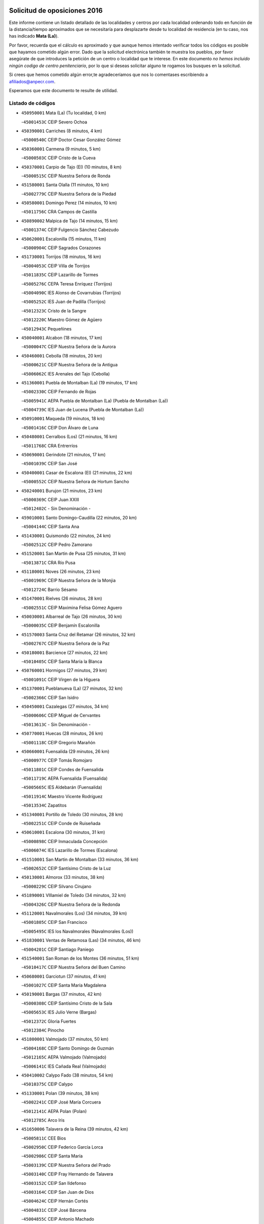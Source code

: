 

.. image:: logo.png
   :align: center

Solicitud de oposiciones 2016
======================================================

  
  
Este informe contiene un listado detallado de las localidades y centros por cada
localidad ordenando todo en función de la distancia/tiempo aproximados que se
necesitaría para desplazarte desde tu localidad de residencia (en tu caso,
nos has indicado **Mata (La)**).

Por favor, recuerda que el cálculo es aproximado y que aunque hemos
intentado verificar todos los códigos es posible que hayamos cometido algún
error. Dado que la solicitud electrónica también te muestra los pueblos, por
favor asegúrate de que introduces la petición de un centro o localidad que
te interese. En este documento
*no hemos incluido ningún codigo de centro penitenciario*, por lo que si deseas
solicitar alguno te rogamos los busques en la solicitud.

Si crees que hemos cometido algún error,te agradeceríamos que nos lo comentases
escribiendo a afiliados@anpecr.com.

Esperamos que este documento te resulte de utilidad.



Listado de códigos
-------------------


- ``450950001`` Mata (La)  (Tu localidad, 0 km)

  -``45001453C`` CEIP Severo Ochoa
    

- ``450390001`` Carriches  (8 minutos, 4 km)

  -``45000540C`` CEIP Doctor Cesar González Gómez
    

- ``450360001`` Carmena  (9 minutos, 5 km)

  -``45000503C`` CEIP Cristo de la Cueva
    

- ``450370001`` Carpio de Tajo (El)  (10 minutos, 8 km)

  -``45000515C`` CEIP Nuestra Señora de Ronda
    

- ``451580001`` Santa Olalla  (11 minutos, 10 km)

  -``45002779C`` CEIP Nuestra Señora de la Piedad
    

- ``450580001`` Domingo Perez  (14 minutos, 10 km)

  -``45011756C`` CRA Campos de Castilla
    

- ``450890002`` Malpica de Tajo  (14 minutos, 15 km)

  -``45001374C`` CEIP Fulgencio Sánchez Cabezudo
    

- ``450620001`` Escalonilla  (15 minutos, 11 km)

  -``45000904C`` CEIP Sagrados Corazones
    

- ``451730001`` Torrijos  (18 minutos, 16 km)

  -``45004053C`` CEIP Villa de Torrijos
    

  -``45011835C`` CEIP Lazarillo de Tormes
    

  -``45005276C`` CEPA Teresa Enríquez (Torrijos)
    

  -``45004090C`` IES Alonso de Covarrubias (Torrijos)
    

  -``45005252C`` IES Juan de Padilla (Torrijos)
    

  -``45012323C`` Cristo de la Sangre
    

  -``45012220C`` Maestro Gómez de Agüero
    

  -``45012943C`` Pequeñines
    

- ``450040001`` Alcabon  (18 minutos, 17 km)

  -``45000047C`` CEIP Nuestra Señora de la Aurora
    

- ``450460001`` Cebolla  (18 minutos, 20 km)

  -``45000621C`` CEIP Nuestra Señora de la Antigua
    

  -``45006062C`` IES Arenales del Tajo (Cebolla)
    

- ``451360001`` Puebla de Montalban (La)  (19 minutos, 17 km)

  -``45002330C`` CEIP Fernando de Rojas
    

  -``45005941C`` AEPA Puebla de Montalban (La) (Puebla de Montalban (La))
    

  -``45004739C`` IES Juan de Lucena (Puebla de Montalban (La))
    

- ``450910001`` Maqueda  (19 minutos, 18 km)

  -``45001416C`` CEIP Don Álvaro de Luna
    

- ``450480001`` Cerralbos (Los)  (21 minutos, 16 km)

  -``45011768C`` CRA Entrerríos
    

- ``450690001`` Gerindote  (21 minutos, 17 km)

  -``45001039C`` CEIP San José
    

- ``450400001`` Casar de Escalona (El)  (21 minutos, 22 km)

  -``45000552C`` CEIP Nuestra Señora de Hortum Sancho
    

- ``450240001`` Burujon  (21 minutos, 23 km)

  -``45000369C`` CEIP Juan XXIII
    

  -``45012402C`` - Sin Denominación -
    

- ``459010001`` Santo Domingo-Caudilla  (22 minutos, 20 km)

  -``45004144C`` CEIP Santa Ana
    

- ``451430001`` Quismondo  (22 minutos, 24 km)

  -``45002512C`` CEIP Pedro Zamorano
    

- ``451520001`` San Martin de Pusa  (25 minutos, 31 km)

  -``45013871C`` CRA Río Pusa
    

- ``451180001`` Noves  (26 minutos, 23 km)

  -``45001969C`` CEIP Nuestra Señora de la Monjia
    

  -``45012724C`` Barrio Sésamo
    

- ``451470001`` Rielves  (26 minutos, 28 km)

  -``45002551C`` CEIP Maximina Felisa Gómez Aguero
    

- ``450030001`` Albarreal de Tajo  (26 minutos, 30 km)

  -``45000035C`` CEIP Benjamín Escalonilla
    

- ``451570003`` Santa Cruz del Retamar  (26 minutos, 32 km)

  -``45002767C`` CEIP Nuestra Señora de la Paz
    

- ``450180001`` Barcience  (27 minutos, 22 km)

  -``45010405C`` CEIP Santa María la Blanca
    

- ``450760001`` Hormigos  (27 minutos, 29 km)

  -``45001091C`` CEIP Virgen de la Higuera
    

- ``451370001`` Pueblanueva (La)  (27 minutos, 32 km)

  -``45002366C`` CEIP San Isidro
    

- ``450450001`` Cazalegas  (27 minutos, 34 km)

  -``45000606C`` CEIP Miguel de Cervantes
    

  -``45013613C`` - Sin Denominación -
    

- ``450770001`` Huecas  (28 minutos, 26 km)

  -``45001118C`` CEIP Gregorio Marañón
    

- ``450660001`` Fuensalida  (29 minutos, 26 km)

  -``45000977C`` CEIP Tomás Romojaro
    

  -``45011801C`` CEIP Condes de Fuensalida
    

  -``45011719C`` AEPA Fuensalida (Fuensalida)
    

  -``45005665C`` IES Aldebarán (Fuensalida)
    

  -``45011914C`` Maestro Vicente Rodríguez
    

  -``45013534C`` Zapatitos
    

- ``451340001`` Portillo de Toledo  (30 minutos, 28 km)

  -``45002251C`` CEIP Conde de Ruiseñada
    

- ``450610001`` Escalona  (30 minutos, 31 km)

  -``45000898C`` CEIP Inmaculada Concepción
    

  -``45006074C`` IES Lazarillo de Tormes (Escalona)
    

- ``451510001`` San Martin de Montalban  (33 minutos, 36 km)

  -``45002652C`` CEIP Santísimo Cristo de la Luz
    

- ``450130001`` Almorox  (33 minutos, 38 km)

  -``45000229C`` CEIP Silvano Cirujano
    

- ``451890001`` VIllamiel de Toledo  (34 minutos, 32 km)

  -``45004326C`` CEIP Nuestra Señora de la Redonda
    

- ``451120001`` Navalmorales (Los)  (34 minutos, 39 km)

  -``45001805C`` CEIP San Francisco
    

  -``45005495C`` IES los Navalmorales (Navalmorales (Los))
    

- ``451830001`` Ventas de Retamosa (Las)  (34 minutos, 46 km)

  -``45004201C`` CEIP Santiago Paniego
    

- ``451540001`` San Roman de los Montes  (36 minutos, 51 km)

  -``45010417C`` CEIP Nuestra Señora del Buen Camino
    

- ``450680001`` Garciotun  (37 minutos, 41 km)

  -``45001027C`` CEIP Santa María Magdalena
    

- ``450190001`` Bargas  (37 minutos, 42 km)

  -``45000308C`` CEIP Santísimo Cristo de la Sala
    

  -``45005653C`` IES Julio Verne (Bargas)
    

  -``45012372C`` Gloria Fuertes
    

  -``45012384C`` Pinocho
    

- ``451800001`` Valmojado  (37 minutos, 50 km)

  -``45004168C`` CEIP Santo Domingo de Guzmán
    

  -``45012165C`` AEPA Valmojado (Valmojado)
    

  -``45006141C`` IES Cañada Real (Valmojado)
    

- ``450410002`` Calypo Fado  (38 minutos, 54 km)

  -``45010375C`` CEIP Calypo
    

- ``451330001`` Polan  (39 minutos, 38 km)

  -``45002241C`` CEIP José María Corcuera
    

  -``45012141C`` AEPA Polan (Polan)
    

  -``45012785C`` Arco Iris
    

- ``451650006`` Talavera de la Reina  (39 minutos, 42 km)

  -``45005811C`` CEE Bios
    

  -``45002950C`` CEIP Federico García Lorca
    

  -``45002986C`` CEIP Santa María
    

  -``45003139C`` CEIP Nuestra Señora del Prado
    

  -``45003140C`` CEIP Fray Hernando de Talavera
    

  -``45003152C`` CEIP San Ildefonso
    

  -``45003164C`` CEIP San Juan de Dios
    

  -``45004624C`` CEIP Hernán Cortés
    

  -``45004831C`` CEIP José Bárcena
    

  -``45004855C`` CEIP Antonio Machado
    

  -``45005197C`` CEIP Pablo Iglesias
    

  -``45013583C`` CEIP Bartolomé Nicolau
    

  -``45005057C`` EA Talavera (Talavera de la Reina)
    

  -``45005537C`` EOI Talavera de la Reina (Talavera de la Reina)
    

  -``45004958C`` CEPA Río Tajo (Talavera de la Reina)
    

  -``45003255C`` IES Padre Juan de Mariana (Talavera de la Reina)
    

  -``45003267C`` IES Juan Antonio Castro (Talavera de la Reina)
    

  -``45003279C`` IES San Isidro (Talavera de la Reina)
    

  -``45004740C`` IES Gabriel Alonso de Herrera (Talavera de la Reina)
    

  -``45005461C`` IES Puerta de Cuartos (Talavera de la Reina)
    

  -``45005471C`` IES Ribera del Tajo (Talavera de la Reina)
    

  -``45014101C`` Conservatorio Profesional de Música de Talavera de la Reina
    

  -``45012256C`` El Alfar
    

  -``45000618C`` Eusebio Rubalcaba
    

  -``45012268C`` Julián Besteiro
    

  -``45012271C`` Santo Ángel de la Guarda
    

- ``450320001`` Camarenilla  (39 minutos, 43 km)

  -``45000451C`` CEIP Nuestra Señora del Rosario
    

- ``451440001`` Real de San VIcente (El)  (39 minutos, 44 km)

  -``45014022C`` CRA Real de San Vicente
    

- ``450990001`` Mentrida  (39 minutos, 47 km)

  -``45001507C`` CEIP Luis Solana
    

  -``45011860C`` IES Antonio Jiménez-Landi (Mentrida)
    

- ``450520001`` Cobisa  (39 minutos, 51 km)

  -``45000692C`` CEIP Cardenal Tavera
    

  -``45011793C`` CEIP Gloria Fuertes
    

  -``45013601C`` Escuela Municipal de Música y Danza de Cobisa
    

  -``45012499C`` Los Cotos
    

- ``450310001`` Camarena  (40 minutos, 36 km)

  -``45000448C`` CEIP María del Mar
    

  -``45011975C`` CEIP Alonso Rodríguez
    

  -``45012128C`` IES Blas de Prado (Camarena)
    

  -``45012426C`` La Abeja Maya
    

- ``450150001`` Arcicollar  (40 minutos, 37 km)

  -``45000254C`` CEIP San Blas
    

- ``451170001`` Nombela  (40 minutos, 40 km)

  -``45001957C`` CEIP Cristo de la Nava
    

- ``451680001`` Toledo  (40 minutos, 46 km)

  -``45005574C`` CEE Ciudad de Toledo
    

  -``45005011C`` CPM Jacinto Guerrero (Toledo)
    

  -``45003383C`` CEIP la Candelaria
    

  -``45003401C`` CEIP Ángel del Alcázar
    

  -``45003644C`` CEIP Fábrica de Armas
    

  -``45003668C`` CEIP Santa Teresa
    

  -``45003929C`` CEIP Jaime de Foxa
    

  -``45003942C`` CEIP Alfonso Vi
    

  -``45004806C`` CEIP Garcilaso de la Vega
    

  -``45004818C`` CEIP Gómez Manrique
    

  -``45004843C`` CEIP Ciudad de Nara
    

  -``45004892C`` CEIP San Lucas y María
    

  -``45004971C`` CEIP Juan de Padilla
    

  -``45005203C`` CEIP Escultor Alberto Sánchez
    

  -``45005239C`` CEIP Gregorio Marañón
    

  -``45005318C`` CEIP Ciudad de Aquisgrán
    

  -``45010296C`` CEIP Europa
    

  -``45010302C`` CEIP Valparaíso
    

  -``45003930C`` EA Toledo (Toledo)
    

  -``45005483C`` EOI Raimundo de Toledo (Toledo)
    

  -``45004946C`` CEPA Gustavo Adolfo Bécquer (Toledo)
    

  -``45005641C`` CEPA Polígono (Toledo)
    

  -``45003796C`` IES Universidad Laboral (Toledo)
    

  -``45003863C`` IES el Greco (Toledo)
    

  -``45003875C`` IES Azarquiel (Toledo)
    

  -``45004752C`` IES Alfonso X el Sabio (Toledo)
    

  -``45004909C`` IES Juanelo Turriano (Toledo)
    

  -``45005240C`` IES Sefarad (Toledo)
    

  -``45005562C`` IES Carlos III (Toledo)
    

  -``45006301C`` IES María Pacheco (Toledo)
    

  -``45006311C`` IESO Princesa Galiana (Toledo)
    

  -``45600235C`` Academia de Infanteria de Toledo
    

  -``45013765C`` - Sin Denominación -
    

  -``45500007C`` Academia de Infantería
    

  -``45013790C`` Ana María Matute
    

  -``45012931C`` Ángel de la Guarda
    

  -``45012281C`` Castilla-La Mancha
    

  -``45012293C`` Cristo de la Vega
    

  -``45005847C`` Diego Ortiz
    

  -``45012301C`` El Olivo
    

  -``45013935C`` Gloria Fuertes
    

  -``45012311C`` La Cigarra
    

- ``451710001`` Torre de Esteban Hambran (La)  (40 minutos, 46 km)

  -``45004016C`` CEIP Juan Aguado
    

- ``450160001`` Arges  (40 minutos, 49 km)

  -``45000278C`` CEIP Tirso de Molina
    

  -``45011781C`` CEIP Miguel de Cervantes
    

  -``45012360C`` Ángel de la Guarda
    

  -``45013595C`` San Isidro Labrador
    

- ``451220001`` Olias del Rey  (40 minutos, 49 km)

  -``45002044C`` CEIP Pedro Melendo García
    

  -``45012748C`` Árbol Mágico
    

  -``45012751C`` Bosque de los Sueños
    

- ``450410001`` Casarrubios del Monte  (40 minutos, 56 km)

  -``45000576C`` CEIP San Juan de Dios
    

  -``45012451C`` Arco Iris
    

- ``450970001`` Mejorada  (40 minutos, 56 km)

  -``45010429C`` CRA Ribera del Guadyerbas
    

- ``451130002`` Navalucillos (Los)  (41 minutos, 46 km)

  -``45001854C`` CEIP Nuestra Señora de las Saleras
    

- ``450880001`` Magan  (41 minutos, 52 km)

  -``45001349C`` CEIP Santa Marina
    

  -``45013959C`` Soletes
    

- ``450230001`` Burguillos de Toledo  (41 minutos, 56 km)

  -``45000357C`` CEIP Victorio Macho
    

  -``45013625C`` La Campana
    

- ``450190003`` Perdices (Las)  (42 minutos, 47 km)

  -``45011771C`` CEIP Pintor Tomás Camarero
    

- ``450250001`` Cabañas de la Sagra  (42 minutos, 52 km)

  -``45000370C`` CEIP San Isidro Labrador
    

  -``45013704C`` Gloria Fuertes
    

- ``450700001`` Guadamur  (42 minutos, 54 km)

  -``45001040C`` CEIP Nuestra Señora de la Natividad
    

  -``45012554C`` La Casita de Elia
    

- ``452040001`` Yunclillos  (42 minutos, 54 km)

  -``45004594C`` CEIP Nuestra Señora de la Salud
    

- ``451650007`` Talavera la Nueva  (42 minutos, 61 km)

  -``45003358C`` CEIP San Isidro
    

  -``45012906C`` Dulcinea
    

- ``451810001`` Velada  (42 minutos, 64 km)

  -``45004171C`` CEIP Andrés Arango
    

- ``450560001`` Chozas de Canales  (43 minutos, 42 km)

  -``45000801C`` CEIP Santa María Magdalena
    

  -``45012475C`` Pepito Conejo
    

- ``450830001`` Layos  (43 minutos, 53 km)

  -``45001210C`` CEIP María Magdalena
    

- ``451650005`` Gamonal  (43 minutos, 59 km)

  -``45002962C`` CEIP Don Cristóbal López
    

  -``45013649C`` Gamonital
    

- ``451270001`` Palomeque  (43 minutos, 63 km)

  -``45002184C`` CEIP San Juan Bautista
    

- ``450670001`` Galvez  (44 minutos, 50 km)

  -``45000989C`` CEIP San Juan de la Cruz
    

  -``45005975C`` IES Montes de Toledo (Galvez)
    

  -``45013716C`` Garbancito
    

- ``451070001`` Nambroca  (44 minutos, 58 km)

  -``45001726C`` CEIP la Fuente
    

  -``45012694C`` - Sin Denominación -
    

- ``450280001`` Alberche del Caudillo  (44 minutos, 63 km)

  -``45000400C`` CEIP San Isidro
    

- ``451020002`` Mocejon  (45 minutos, 55 km)

  -``45001544C`` CEIP Miguel de Cervantes
    

  -``45012049C`` AEPA Mocejon (Mocejon)
    

  -``45012669C`` La Oca
    

- ``452030001`` Yuncler  (45 minutos, 62 km)

  -``45004582C`` CEIP Remigio Laín
    

- ``450280002`` Calera y Chozas  (45 minutos, 67 km)

  -``45000412C`` CEIP Santísimo Cristo de Chozas
    

  -``45012414C`` Maestro Don Antonio Fernández
    

- ``451160001`` Noez  (46 minutos, 45 km)

  -``45001945C`` CEIP Santísimo Cristo de la Salud
    

- ``451090001`` Navahermosa  (46 minutos, 51 km)

  -``45001763C`` CEIP San Miguel Arcángel
    

  -``45010341C`` CEPA la Raña (Navahermosa)
    

  -``45006207C`` IESO Manuel de Guzmán (Navahermosa)
    

  -``45012700C`` - Sin Denominación -
    

- ``450060001`` Alcaudete de la Jara  (46 minutos, 59 km)

  -``45000096C`` CEIP Rufino Mansi
    

- ``450850001`` Lominchar  (46 minutos, 68 km)

  -``45001234C`` CEIP Ramón y Cajal
    

  -``45012621C`` Aldea Pitufa
    

- ``450980001`` Menasalbas  (47 minutos, 50 km)

  -``45001490C`` CEIP Nuestra Señora de Fátima
    

  -``45013753C`` Menapeques
    

- ``451570001`` Calalberche  (47 minutos, 52 km)

  -``45011811C`` CEIP Ribera del Alberche
    

- ``451450001`` Recas  (47 minutos, 58 km)

  -``45002536C`` CEIP Cesar Cabañas Caballero
    

  -``45012131C`` IES Arcipreste de Canales (Recas)
    

  -``45013728C`` Aserrín Aserrán
    

- ``451880001`` VIllaluenga de la Sagra  (47 minutos, 61 km)

  -``45004302C`` CEIP Juan Palarea
    

  -``45006165C`` IES Castillo del Águila (VIllaluenga de la Sagra)
    

- ``451960002`` VIllaseca de la Sagra  (47 minutos, 62 km)

  -``45004429C`` CEIP Virgen de las Angustias
    

- ``450470001`` Cedillo del Condado  (47 minutos, 68 km)

  -``45000631C`` CEIP Nuestra Señora de la Natividad
    

  -``45012463C`` Pompitas
    

- ``452050001`` Yuncos  (47 minutos, 72 km)

  -``45004600C`` CEIP Nuestra Señora del Consuelo
    

  -``45010511C`` CEIP Guillermo Plaza
    

  -``45012104C`` CEIP Villa de Yuncos
    

  -``45006189C`` IES la Cañuela (Yuncos)
    

  -``45013492C`` Acuarela
    

- ``450720001`` Herencias (Las)  (48 minutos, 55 km)

  -``45001064C`` CEIP Vera Cruz
    

- ``451190001`` Numancia de la Sagra  (48 minutos, 68 km)

  -``45001970C`` CEIP Santísimo Cristo de la Misericordia
    

  -``45011872C`` IES Profesor Emilio Lledó (Numancia de la Sagra)
    

  -``45012736C`` Garabatos
    

- ``451740001`` Totanes  (49 minutos, 51 km)

  -``45004107C`` CEIP Inmaculada Concepción
    

- ``450550001`` Cuerva  (49 minutos, 56 km)

  -``45000795C`` CEIP Soledad Alonso Dorado
    

- ``450120001`` Almonacid de Toledo  (49 minutos, 67 km)

  -``45000187C`` CEIP Virgen de la Oliva
    

- ``451990001`` VIso de San Juan (El)  (49 minutos, 70 km)

  -``45004466C`` CEIP Fernando de Alarcón
    

  -``45011987C`` CEIP Miguel Delibes
    

- ``450510001`` Cobeja  (50 minutos, 62 km)

  -``45000680C`` CEIP San Juan Bautista
    

  -``45012487C`` Los Pitufitos
    

- ``450010001`` Ajofrin  (50 minutos, 66 km)

  -``45000011C`` CEIP Jacinto Guerrero
    

  -``45012335C`` La Casa de los Duendes
    

- ``451820001`` Ventas Con Peña Aguilera (Las)  (51 minutos, 54 km)

  -``45004181C`` CEIP Nuestra Señora del Águila
    

- ``450200001`` Belvis de la Jara  (51 minutos, 67 km)

  -``45000311C`` CEIP Fernando Jiménez de Gregorio
    

  -``45006050C`` IESO la Jara (Belvis de la Jara)
    

  -``45013546C`` - Sin Denominación -
    

- ``451140001`` Navamorcuende  (51 minutos, 67 km)

  -``45006268C`` CRA Sierra de San Vicente
    

- ``450960002`` Mazarambroz  (52 minutos, 69 km)

  -``45001477C`` CEIP Nuestra Señora del Sagrario
    

- ``450940001`` Mascaraque  (52 minutos, 74 km)

  -``45001441C`` CEIP Juan de Padilla
    

- ``450810008`` Señorio de Illescas (El)  (52 minutos, 79 km)

  -``45012190C`` CEIP el Greco
    

- ``452010001`` Yeles  (52 minutos, 80 km)

  -``45004533C`` CEIP San Antonio
    

  -``45013066C`` Rocinante
    

- ``451250002`` Oropesa  (52 minutos, 84 km)

  -``45002123C`` CEIP Martín Gallinar
    

  -``45004727C`` IES Alonso de Orozco (Oropesa)
    

  -``45013960C`` María Arnús
    

- ``451400001`` Pulgar  (53 minutos, 54 km)

  -``45002411C`` CEIP Nuestra Señora de la Blanca
    

  -``45012827C`` Pulgarcito
    

- ``451630002`` Sonseca  (53 minutos, 71 km)

  -``45002883C`` CEIP San Juan Evangelista
    

  -``45012074C`` CEIP Peñamiel
    

  -``45005926C`` CEPA Cum Laude (Sonseca)
    

  -``45005355C`` IES la Sisla (Sonseca)
    

  -``45012891C`` Arco Iris
    

  -``45010351C`` Escuela Municipal de Música y Danza de Sonseca
    

  -``45012244C`` Virgen de la Salud
    

- ``450810001`` Illescas  (53 minutos, 72 km)

  -``45001167C`` CEIP Martín Chico
    

  -``45005343C`` CEIP la Constitución
    

  -``45010454C`` CEIP Ilarcuris
    

  -``45011999C`` CEIP Clara Campoamor
    

  -``45005914C`` CEPA Pedro Gumiel (Illescas)
    

  -``45004788C`` IES Juan de Padilla (Illescas)
    

  -``45005987C`` IES Condestable Álvaro de Luna (Illescas)
    

  -``45012581C`` Canicas
    

  -``45012591C`` Truke
    

- ``451900001`` VIllaminaya  (53 minutos, 74 km)

  -``45004338C`` CEIP Santo Domingo de Silos
    

- ``451300001`` Parrillas  (53 minutos, 79 km)

  -``45002202C`` CEIP Nuestra Señora de la Luz
    

- ``451280001`` Pantoja  (53 minutos, 81 km)

  -``45002196C`` CEIP Marqueses de Manzanedo
    

  -``45012773C`` - Sin Denominación -
    

- ``450820001`` Lagartera  (53 minutos, 82 km)

  -``45001192C`` CEIP Jacinto Guerrero
    

  -``45012608C`` El Castillejo
    

- ``451530001`` San Pablo de los Montes  (54 minutos, 60 km)

  -``45002676C`` CEIP Nuestra Señora de Gracia
    

  -``45012852C`` San Pablo de los Montes
    

- ``450720002`` Membrillo (El)  (55 minutos, 60 km)

  -``45005124C`` CEIP Ortega Pérez
    

- ``450140001`` Añover de Tajo  (55 minutos, 72 km)

  -``45000230C`` CEIP Conde de Mayalde
    

  -``45006049C`` IES San Blas (Añover de Tajo)
    

  -``45012359C`` - Sin Denominación -
    

  -``45013881C`` Puliditos
    

- ``450300001`` Calzada de Oropesa (La)  (55 minutos, 89 km)

  -``45012189C`` CRA Campo Arañuelo
    

- ``450380001`` Carranque  (56 minutos, 75 km)

  -``45000527C`` CEIP Guadarrama
    

  -``45012098C`` CEIP Villa de Materno
    

  -``45011859C`` IES Libertad (Carranque)
    

  -``45012438C`` Garabatos
    

- ``451240002`` Orgaz  (56 minutos, 77 km)

  -``45002093C`` CEIP Conde de Orgaz
    

  -``45013662C`` Escuela Municipal de Música de Orgaz
    

  -``45012761C`` Nube de Algodón
    

- ``451060001`` Mora  (57 minutos, 79 km)

  -``45001623C`` CEIP José Ramón Villa
    

  -``45001672C`` CEIP Fernando Martín
    

  -``45010466C`` AEPA Mora (Mora)
    

  -``45006220C`` IES Peñas Negras (Mora)
    

  -``45012670C`` - Sin Denominación -
    

  -``45012682C`` - Sin Denominación -
    

- ``450900001`` Manzaneque  (57 minutos, 83 km)

  -``45001398C`` CEIP Álvarez de Toledo
    

  -``45012645C`` - Sin Denominación -
    

- ``451970001`` VIllasequilla  (58 minutos, 76 km)

  -``45004442C`` CEIP San Isidro Labrador
    

- ``450640001`` Esquivias  (58 minutos, 77 km)

  -``45000931C`` CEIP Miguel de Cervantes
    

  -``45011963C`` CEIP Catalina de Palacios
    

  -``45010387C`` IES Alonso Quijada (Esquivias)
    

  -``45012542C`` Sancho Panza
    

- ``451100001`` Navalcan  (58 minutos, 82 km)

  -``45001787C`` CEIP Blas Tello
    

- ``450070001`` Alcolea de Tajo  (58 minutos, 83 km)

  -``45012086C`` CRA Río Tajo
    

- ``451760001`` Ugena  (58 minutos, 83 km)

  -``45004120C`` CEIP Miguel de Cervantes
    

  -``45011847C`` CEIP Tres Torres
    

  -``45012955C`` Los Peques
    

- ``450020001`` Alameda de la Sagra  (58 minutos, 88 km)

  -``45000023C`` CEIP Nuestra Señora de la Asunción
    

  -``45012347C`` El Jardín de los Sueños
    

- ``450210001`` Borox  (1h, 82 km)

  -``45000321C`` CEIP Nuestra Señora de la Salud
    

- ``451380001`` Puente del Arzobispo (El)  (1h, 89 km)

  -``45013984C`` CRA Villas del Tajo
    

- ``451080001`` Nava de Ricomalillo (La)  (1h 3min, 82 km)

  -``45010430C`` CRA Montes de Toledo
    

- ``451910001`` VIllamuelas  (1h 3min, 82 km)

  -``45004341C`` CEIP Santa María Magdalena
    

- ``451610003`` Seseña  (1h 3min, 91 km)

  -``45002809C`` CEIP Gabriel Uriarte
    

  -``45010442C`` CEIP Sisius
    

  -``45011823C`` CEIP Juan Carlos I
    

  -``45005677C`` IES Margarita Salas (Seseña)
    

  -``45006244C`` IES las Salinas (Seseña)
    

  -``45012888C`` Pequeñines
    

- ``450780001`` Huerta de Valdecarabanos  (1h 4min, 84 km)

  -``45001121C`` CEIP Virgen del Rosario de Pastores
    

  -``45012578C`` Garabatos
    

- ``452020001`` Yepes  (1h 4min, 86 km)

  -``45004557C`` CEIP Rafael García Valiño
    

  -``45006177C`` IES Carpetania (Yepes)
    

  -``45013078C`` Fuentearriba
    

- ``452000005`` Yebenes (Los)  (1h 5min, 86 km)

  -``45004478C`` CEIP San José de Calasanz
    

  -``45012050C`` AEPA Yebenes (Los) (Yebenes (Los))
    

  -``45005689C`` IES Guadalerzas (Yebenes (Los))
    

- ``450500001`` Ciruelos  (1h 6min, 91 km)

  -``45000679C`` CEIP Santísimo Cristo de la Misericordia
    

- ``451610004`` Seseña Nuevo  (1h 6min, 96 km)

  -``45002810C`` CEIP Fernando de Rojas
    

  -``45010363C`` CEIP Gloria Fuertes
    

  -``45011951C`` CEIP el Quiñón
    

  -``45010399C`` CEPA Seseña Nuevo (Seseña Nuevo)
    

  -``45012876C`` Burbujas
    

- ``451930001`` VIllanueva de Bogas  (1h 7min, 92 km)

  -``45004375C`` CEIP Santa Ana
    

- ``451230001`` Ontigola  (1h 9min, 92 km)

  -``45002056C`` CEIP Virgen del Rosario
    

  -``45013819C`` - Sin Denominación -
    

- ``451750001`` Turleque  (1h 9min, 99 km)

  -``45004119C`` CEIP Fernán González
    

- ``450530001`` Consuegra  (1h 10min, 107 km)

  -``45000710C`` CEIP Santísimo Cristo de la Vera Cruz
    

  -``45000722C`` CEIP Miguel de Cervantes
    

  -``45004880C`` CEPA Castillo de Consuegra (Consuegra)
    

  -``45000734C`` IES Consaburum (Consuegra)
    

  -``45014083C`` - Sin Denominación -
    

- ``451660001`` Tembleque  (1h 11min, 103 km)

  -``45003361C`` CEIP Antonia González
    

  -``45012918C`` Cervantes II
    

- ``450330001`` Campillo de la Jara (El)  (1h 12min, 93 km)

  -``45006271C`` CRA la Jara
    

- ``450920001`` Marjaliza  (1h 12min, 97 km)

  -``45006037C`` CEIP San Juan
    

- ``451210001`` Ocaña  (1h 12min, 98 km)

  -``45002020C`` CEIP San José de Calasanz
    

  -``45012177C`` CEIP Pastor Poeta
    

  -``45005631C`` CEPA Gutierre de Cárdenas (Ocaña)
    

  -``45004685C`` IES Alonso de Ercilla (Ocaña)
    

  -``45004791C`` IES Miguel Hernández (Ocaña)
    

  -``45013731C`` - Sin Denominación -
    

  -``45012232C`` Mesa de Ocaña
    

- ``450590001`` Dosbarrios  (1h 13min, 103 km)

  -``45000862C`` CEIP San Isidro Labrador
    

  -``45014034C`` Garabatos
    

- ``130720003`` Retuerta del Bullaque  (1h 14min, 88 km)

  -``13010791C`` CRA Montes de Toledo
    

- ``450710001`` Guardia (La)  (1h 14min, 99 km)

  -``45001052C`` CEIP Valentín Escobar
    

- ``450870001`` Madridejos  (1h 15min, 114 km)

  -``45012062C`` CEE Mingoliva
    

  -``45001313C`` CEIP Garcilaso de la Vega
    

  -``45005185C`` CEIP Santa Ana
    

  -``45010478C`` AEPA Madridejos (Madridejos)
    

  -``45001337C`` IES Valdehierro (Madridejos)
    

  -``45012633C`` - Sin Denominación -
    

  -``45011720C`` Escuela Municipal de Música y Danza de Madridejos
    

  -``45013522C`` Juan Vicente Camacho
    

- ``451150001`` Noblejas  (1h 16min, 106 km)

  -``45001908C`` CEIP Santísimo Cristo de las Injurias
    

  -``45012037C`` AEPA Noblejas (Noblejas)
    

  -``45012712C`` Rosa Sensat
    

- ``450340001`` Camuñas  (1h 16min, 122 km)

  -``45000485C`` CEIP Cardenal Cisneros
    

- ``451490001`` Romeral (El)  (1h 17min, 109 km)

  -``45002627C`` CEIP Silvano Cirujano
    

- ``451770001`` Urda  (1h 18min, 117 km)

  -``45004132C`` CEIP Santo Cristo
    

  -``45012979C`` Blasa Ruíz
    

- ``451950001`` VIllarrubia de Santiago  (1h 19min, 112 km)

  -``45004399C`` CEIP Nuestra Señora del Castellar
    

- ``451980001`` VIllatobas  (1h 20min, 116 km)

  -``45004454C`` CEIP Sagrado Corazón de Jesús
    

- ``130700001`` Puerto Lapice  (1h 20min, 129 km)

  -``13002435C`` CEIP Juan Alcaide
    

- ``130650005`` Torno (El)  (1h 22min, 101 km)

  -``13002356C`` CEIP Nuestra Señora de Guadalupe
    

- ``450840001`` Lillo  (1h 23min, 120 km)

  -``45001222C`` CEIP Marcelino Murillo
    

  -``45012611C`` Tris-Tras
    

- ``130470001`` Herencia  (1h 24min, 135 km)

  -``13001698C`` CEIP Carrasco Alcalde
    

  -``13005023C`` AEPA Herencia (Herencia)
    

  -``13004729C`` IES Hermógenes Rodríguez (Herencia)
    

  -``13011369C`` - Sin Denominación -
    

  -``13010882C`` Escuela Municipal de Música y Danza de Herencia
    

- ``451870001`` VIllafranca de los Caballeros  (1h 24min, 135 km)

  -``45004296C`` CEIP Miguel de Cervantes
    

  -``45006153C`` IESO la Falcata (VIllafranca de los Caballeros)
    

- ``130500001`` Labores (Las)  (1h 25min, 137 km)

  -``13001753C`` CEIP San José de Calasanz
    

- ``451850001`` VIllacañas  (1h 27min, 121 km)

  -``45004259C`` CEIP Santa Bárbara
    

  -``45010338C`` AEPA VIllacañas (VIllacañas)
    

  -``45004272C`` IES Garcilaso de la Vega (VIllacañas)
    

  -``45005321C`` IES Enrique de Arfe (VIllacañas)
    

- ``451560001`` Santa Cruz de la Zarza  (1h 27min, 129 km)

  -``45002721C`` CEIP Eduardo Palomo Rodríguez
    

  -``45006190C`` IESO Velsinia (Santa Cruz de la Zarza)
    

  -``45012864C`` - Sin Denominación -
    

- ``130440003`` Fuente el Fresno  (1h 28min, 128 km)

  -``13001650C`` CEIP Miguel Delibes
    

  -``13012180C`` Mundo Infantil
    

- ``130970001`` VIllarta de San Juan  (1h 28min, 140 km)

  -``13003555C`` CEIP Nuestra Señora de la Paz
    

- ``130180001`` Arenas de San Juan  (1h 29min, 143 km)

  -``13000694C`` CEIP San Bernabé
    

- ``450540001`` Corral de Almaguer  (1h 30min, 135 km)

  -``45000783C`` CEIP Nuestra Señora de la Muela
    

  -``45005801C`` IES la Besana (Corral de Almaguer)
    

  -``45012517C`` - Sin Denominación -
    

- ``130050002`` Alcazar de San Juan  (1h 30min, 146 km)

  -``13000104C`` CEIP el Santo
    

  -``13000116C`` CEIP Juan de Austria
    

  -``13000128C`` CEIP Jesús Ruiz de la Fuente
    

  -``13000131C`` CEIP Santa Clara
    

  -``13003828C`` CEIP Alces
    

  -``13004092C`` CEIP Pablo Ruiz Picasso
    

  -``13004870C`` CEIP Gloria Fuertes
    

  -``13010900C`` CEIP Jardín de Arena
    

  -``13004705C`` EOI la Equidad (Alcazar de San Juan)
    

  -``13004055C`` CEPA Enrique Tierno Galván (Alcazar de San Juan)
    

  -``13000219C`` IES Miguel de Cervantes Saavedra (Alcazar de San Juan)
    

  -``13000220C`` IES Juan Bosco (Alcazar de San Juan)
    

  -``13004687C`` IES María Zambrano (Alcazar de San Juan)
    

  -``13012121C`` - Sin Denominación -
    

  -``13011242C`` El Tobogán
    

  -``13011060C`` El Torreón
    

  -``13010870C`` Escuela Municipal de Música y Danza de Alcázar de San Juan
    

- ``139010001`` Robledo (El)  (1h 31min, 108 km)

  -``13010778C`` CRA Valle del Bullaque
    

  -``13005096C`` AEPA Robledo (El) (Robledo (El))
    

- ``130650002`` Porzuna  (1h 32min, 115 km)

  -``13002320C`` CEIP Nuestra Señora del Rosario
    

  -``13005084C`` AEPA Porzuna (Porzuna)
    

  -``13005199C`` IES Ribera del Bullaque (Porzuna)
    

  -``13011473C`` Caramelo
    

- ``451860001`` VIlla de Don Fadrique (La)  (1h 32min, 132 km)

  -``45004284C`` CEIP Ramón y Cajal
    

  -``45010508C`` IESO Leonor de Guzmán (VIlla de Don Fadrique (La))
    

- ``190460001`` Azuqueca de Henares  (1h 32min, 140 km)

  -``19000333C`` CEIP la Paz
    

  -``19000357C`` CEIP Virgen de la Soledad
    

  -``19003863C`` CEIP Maestra Plácida Herranz
    

  -``19004004C`` CEIP Siglo XXI
    

  -``19008095C`` CEIP la Paloma
    

  -``19008745C`` CEIP la Espiga
    

  -``19002950C`` CEPA Clara Campoamor (Azuqueca de Henares)
    

  -``19002615C`` IES Arcipreste de Hita (Azuqueca de Henares)
    

  -``19002640C`` IES San Isidro (Azuqueca de Henares)
    

  -``19003978C`` IES Profesor Domínguez Ortiz (Azuqueca de Henares)
    

  -``19009491C`` Elvira Lindo
    

  -``19008800C`` La Campiña
    

  -``19009567C`` La Curva
    

  -``19008885C`` La Noguera
    

  -``19008873C`` 8 de Marzo
    

- ``190240001`` Alovera  (1h 33min, 146 km)

  -``19000205C`` CEIP Virgen de la Paz
    

  -``19008034C`` CEIP Parque Vallejo
    

  -``19008186C`` CEIP Campiña Verde
    

  -``19008711C`` AEPA Alovera (Alovera)
    

  -``19008113C`` IES Carmen Burgos de Seguí (Alovera)
    

  -``19008851C`` Corazones Pequeños
    

  -``19008174C`` Escuela Municipal de Música y Danza de Alovera
    

  -``19008861C`` San Miguel Arcangel
    

- ``193190001`` VIllanueva de la Torre  (1h 33min, 146 km)

  -``19004016C`` CEIP Paco Rabal
    

  -``19008071C`` CEIP Gloria Fuertes
    

  -``19008137C`` IES Newton-Salas (VIllanueva de la Torre)
    

- ``139040001`` Llanos del Caudillo  (1h 33min, 156 km)

  -``13003749C`` CEIP el Oasis
    

- ``192300001`` Quer  (1h 34min, 148 km)

  -``19008691C`` CEIP Villa de Quer
    

  -``19009026C`` Las Setitas
    

- ``192800002`` Torrejon del Rey  (1h 35min, 143 km)

  -``19002241C`` CEIP Virgen de las Candelas
    

  -``19009385C`` Escuela de Musica y Danza de Torrejon del Rey
    

- ``130280002`` Campo de Criptana  (1h 35min, 155 km)

  -``13004717C`` CPM Alcázar de San Juan-Campo de Criptana (Campo de
    

  -``13000943C`` CEIP Virgen de la Paz
    

  -``13000955C`` CEIP Virgen de Criptana
    

  -``13000967C`` CEIP Sagrado Corazón
    

  -``13003968C`` CEIP Domingo Miras
    

  -``13005011C`` AEPA Campo de Criptana (Campo de Criptana)
    

  -``13001005C`` IES Isabel Perillán y Quirós (Campo de Criptana)
    

  -``13011023C`` Escuela Municipal de Musica y Danza de Campo de Criptana
    

  -``13011096C`` Los Gigantes
    

  -``13011333C`` Los Quijotes
    

- ``130520003`` Malagon  (1h 36min, 139 km)

  -``13001790C`` CEIP Cañada Real
    

  -``13001819C`` CEIP Santa Teresa
    

  -``13005035C`` AEPA Malagon (Malagon)
    

  -``13004730C`` IES Estados del Duque (Malagon)
    

  -``13011141C`` Santa Teresa de Jesús
    

- ``192250001`` Pozo de Guadalajara  (1h 36min, 147 km)

  -``19001817C`` CEIP Santa Brígida
    

  -``19009014C`` El Parque
    

- ``191050002`` Chiloeches  (1h 36min, 149 km)

  -``19000710C`` CEIP José Inglés
    

  -``19008782C`` IES Peñalba (Chiloeches)
    

  -``19009580C`` San Marcos
    

- ``130490001`` Horcajo de los Montes  (1h 37min, 119 km)

  -``13010766C`` CRA San Isidro
    

  -``13005217C`` IES Montes de Cabañeros (Horcajo de los Montes)
    

- ``162030001`` Tarancon  (1h 37min, 144 km)

  -``16002321C`` CEIP Duque de Riánsares
    

  -``16004443C`` CEIP Gloria Fuertes
    

  -``16003657C`` CEPA Altomira (Tarancon)
    

  -``16004534C`` IES la Hontanilla (Tarancon)
    

  -``16009453C`` Nuestra Señora de Riansares
    

  -``16009660C`` San Isidro
    

  -``16009672C`` Santa Quiteria
    

- ``190710003`` Coto (El)  (1h 37min, 145 km)

  -``19008162C`` CEIP el Coto
    

- ``450270001`` Cabezamesada  (1h 37min, 145 km)

  -``45000394C`` CEIP Alonso de Cárdenas
    

- ``130960001`` VIllarrubia de los Ojos  (1h 37min, 147 km)

  -``13003521C`` CEIP Rufino Blanco
    

  -``13003658C`` CEIP Virgen de la Sierra
    

  -``13005060C`` AEPA VIllarrubia de los Ojos (VIllarrubia de los Ojos)
    

  -``13004900C`` IES Guadiana (VIllarrubia de los Ojos)
    

- ``190580001`` Cabanillas del Campo  (1h 37min, 151 km)

  -``19000461C`` CEIP San Blas
    

  -``19008046C`` CEIP los Olivos
    

  -``19008216C`` CEIP la Senda
    

  -``19003981C`` IES Ana María Matute (Cabanillas del Campo)
    

  -``19008150C`` Escuela Municipal de Música y Danza de Cabanillas del Campo
    

  -``19008903C`` Los Llanos
    

  -``19009506C`` Mirador
    

  -``19008915C`` Tres Torres
    

- ``130050003`` Cinco Casas  (1h 37min, 158 km)

  -``13012052C`` CRA Alciares
    

- ``190710001`` Casar (El)  (1h 38min, 146 km)

  -``19000552C`` CEIP Maestros del Casar
    

  -``19003681C`` AEPA Casar (El) (Casar (El))
    

  -``19003929C`` IES Campiña Alta (Casar (El))
    

  -``19008204C`` IES Juan García Valdemora (Casar (El))
    

- ``451410001`` Quero  (1h 38min, 149 km)

  -``45002421C`` CEIP Santiago Cabañas
    

  -``45012839C`` - Sin Denominación -
    

- ``191300001`` Guadalajara  (1h 38min, 153 km)

  -``19002603C`` CEE Virgen del Amparo
    

  -``19003140C`` CPM Sebastián Durón (Guadalajara)
    

  -``19000989C`` CEIP Alcarria
    

  -``19000990C`` CEIP Cardenal Mendoza
    

  -``19001015C`` CEIP San Pedro Apóstol
    

  -``19001027C`` CEIP Isidro Almazán
    

  -``19001039C`` CEIP Pedro Sanz Vázquez
    

  -``19001052C`` CEIP Rufino Blanco
    

  -``19002639C`` CEIP Alvar Fáñez de Minaya
    

  -``19002706C`` CEIP Balconcillo
    

  -``19002718C`` CEIP el Doncel
    

  -``19002767C`` CEIP Badiel
    

  -``19002822C`` CEIP Ocejón
    

  -``19003097C`` CEIP Río Tajo
    

  -``19003164C`` CEIP Río Henares
    

  -``19008058C`` CEIP las Lomas
    

  -``19008794C`` CEIP Parque de la Muñeca
    

  -``19008101C`` EA Guadalajara (Guadalajara)
    

  -``19003191C`` EOI Guadalajara (Guadalajara)
    

  -``19002858C`` CEPA Río Sorbe (Guadalajara)
    

  -``19001076C`` IES Brianda de Mendoza (Guadalajara)
    

  -``19001091C`` IES Luis de Lucena (Guadalajara)
    

  -``19002597C`` IES Antonio Buero Vallejo (Guadalajara)
    

  -``19002743C`` IES Castilla (Guadalajara)
    

  -``19003139C`` IES Liceo Caracense (Guadalajara)
    

  -``19003450C`` IES José Luis Sampedro (Guadalajara)
    

  -``19003930C`` IES Aguas VIvas (Guadalajara)
    

  -``19008939C`` Alfanhuí
    

  -``19008812C`` Castilla-La Mancha
    

  -``19008952C`` Los Manantiales
    

- ``192200006`` Arboleda (La)  (1h 38min, 153 km)

  -``19008681C`` CEIP la Arboleda de Pioz
    

- ``190710007`` Arenales (Los)  (1h 38min, 153 km)

  -``19009427C`` CEIP María Montessori
    

- ``192200001`` Pioz  (1h 39min, 151 km)

  -``19008149C`` CEIP Castillo de Pioz
    

- ``451350001`` Puebla de Almoradiel (La)  (1h 40min, 141 km)

  -``45002287C`` CEIP Ramón y Cajal
    

  -``45012153C`` AEPA Puebla de Almoradiel (La) (Puebla de Almoradiel (La))
    

  -``45006116C`` IES Aldonza Lorenzo (Puebla de Almoradiel (La))
    

- ``192800001`` Parque de las Castillas  (1h 40min, 144 km)

  -``19008198C`` CEIP las Castillas
    

- ``160860001`` Fuente de Pedro Naharro  (1h 40min, 149 km)

  -``16004182C`` CRA Retama
    

  -``16009891C`` Rosa León
    

- ``191710001`` Marchamalo  (1h 40min, 156 km)

  -``19001441C`` CEIP Cristo de la Esperanza
    

  -``19008061C`` CEIP Maestra Teodora
    

  -``19008721C`` AEPA Marchamalo (Marchamalo)
    

  -``19003553C`` IES Alejo Vera (Marchamalo)
    

  -``19008988C`` - Sin Denominación -
    

- ``191300002`` Iriepal  (1h 40min, 158 km)

  -``19003589C`` CRA Francisco Ibáñez
    

- ``191260001`` Galapagos  (1h 41min, 150 km)

  -``19003000C`` CEIP Clara Sánchez
    

- ``192860001`` Tortola de Henares  (1h 41min, 163 km)

  -``19002275C`` CEIP Sagrado Corazón de Jesús
    

- ``130060001`` Alcoba  (1h 42min, 126 km)

  -``13000256C`` CEIP Don Rodrigo
    

- ``130530003`` Manzanares  (1h 42min, 168 km)

  -``13001923C`` CEIP Divina Pastora
    

  -``13001935C`` CEIP Altagracia
    

  -``13003853C`` CEIP la Candelaria
    

  -``13004390C`` CEIP Enrique Tierno Galván
    

  -``13004079C`` CEPA San Blas (Manzanares)
    

  -``13001984C`` IES Pedro Álvarez Sotomayor (Manzanares)
    

  -``13003798C`` IES Azuer (Manzanares)
    

  -``13011400C`` - Sin Denominación -
    

  -``13009594C`` Guillermo Calero
    

  -``13011151C`` La Ínsula
    

- ``130620001`` Picon  (1h 44min, 130 km)

  -``13002204C`` CEIP José María del Moral
    

- ``161860001`` Saelices  (1h 44min, 164 km)

  -``16009386C`` CRA Segóbriga
    

- ``191170001`` Fontanar  (1h 44min, 164 km)

  -``19000795C`` CEIP Virgen de la Soledad
    

  -``19008940C`` - Sin Denominación -
    

- ``193310001`` Yunquera de Henares  (1h 44min, 166 km)

  -``19002500C`` CEIP Virgen de la Granja
    

  -``19008769C`` CEIP Nº 2
    

  -``19003875C`` IES Clara Campoamor (Yunquera de Henares)
    

  -``19009531C`` - Sin Denominación -
    

  -``19009105C`` - Sin Denominación -
    

- ``192740002`` Torija  (1h 44min, 170 km)

  -``19002214C`` CEIP Virgen del Amparo
    

  -``19009041C`` La Abejita
    

- ``130360002`` Cortijos de Arriba  (1h 45min, 126 km)

  -``13001443C`` CEIP Nuestra Señora de las Mercedes
    

- ``130630002`` Piedrabuena  (1h 45min, 131 km)

  -``13002228C`` CEIP Miguel de Cervantes
    

  -``13003971C`` CEIP Luis Vives
    

  -``13009582C`` CEPA Montes Norte (Piedrabuena)
    

  -``13005308C`` IES Mónico Sánchez (Piedrabuena)
    

- ``160270001`` Barajas de Melo  (1h 45min, 160 km)

  -``16004248C`` CRA Fermín Caballero
    

  -``16009477C`` Virgen de la Vega
    

- ``191430001`` Horche  (1h 45min, 163 km)

  -``19001246C`` CEIP San Roque
    

  -``19008757C`` CEIP Nº 2
    

  -``19008976C`` - Sin Denominación -
    

  -``19009440C`` Escuela Municipal de Música de Horche
    

- ``451010001`` Miguel Esteban  (1h 46min, 151 km)

  -``45001532C`` CEIP Cervantes
    

  -``45006098C`` IESO Juan Patiño Torres (Miguel Esteban)
    

  -``45012657C`` La Abejita
    

- ``161060001`` Horcajo de Santiago  (1h 46min, 154 km)

  -``16001314C`` CEIP José Montalvo
    

  -``16004352C`` AEPA Horcajo de Santiago (Horcajo de Santiago)
    

  -``16004492C`` IES Orden de Santiago (Horcajo de Santiago)
    

  -``16009544C`` Hervás y Panduro
    

- ``130190001`` Argamasilla de Alba  (1h 46min, 172 km)

  -``13000700C`` CEIP Divino Maestro
    

  -``13000712C`` CEIP Nuestra Señora de Peñarroya
    

  -``13003831C`` CEIP Azorín
    

  -``13005151C`` AEPA Argamasilla de Alba (Argamasilla de Alba)
    

  -``13005278C`` IES VIcente Cano (Argamasilla de Alba)
    

  -``13011308C`` Alba
    

- ``130820002`` Tomelloso  (1h 46min, 175 km)

  -``13004080C`` CEE Ponce de León
    

  -``13003038C`` CEIP Miguel de Cervantes
    

  -``13003041C`` CEIP José María del Moral
    

  -``13003051C`` CEIP Carmelo Cortés
    

  -``13003075C`` CEIP Doña Crisanta
    

  -``13003087C`` CEIP José Antonio
    

  -``13003762C`` CEIP San José de Calasanz
    

  -``13003981C`` CEIP Embajadores
    

  -``13003993C`` CEIP San Isidro
    

  -``13004109C`` CEIP San Antonio
    

  -``13004328C`` CEIP Almirante Topete
    

  -``13004948C`` CEIP Virgen de las Viñas
    

  -``13009478C`` CEIP Felix Grande
    

  -``13004122C`` EA Antonio López (Tomelloso)
    

  -``13004742C`` EOI Mar de VIñas (Tomelloso)
    

  -``13004559C`` CEPA Simienza (Tomelloso)
    

  -``13003129C`` IES Eladio Cabañero (Tomelloso)
    

  -``13003130C`` IES Francisco García Pavón (Tomelloso)
    

  -``13004821C`` IES Airén (Tomelloso)
    

  -``13005345C`` IES Alto Guadiana (Tomelloso)
    

  -``13004419C`` Conservatorio Municipal de Música
    

  -``13011199C`` Dulcinea
    

  -``13012027C`` Lorencete
    

  -``13011515C`` Mediodía
    

- ``130870002`` Consolacion  (1h 46min, 180 km)

  -``13003348C`` CEIP Virgen de Consolación
    

- ``451420001`` Quintanar de la Orden  (1h 47min, 149 km)

  -``45002457C`` CEIP Cristóbal Colón
    

  -``45012001C`` CEIP Antonio Machado
    

  -``45005288C`` CEPA Luis VIves (Quintanar de la Orden)
    

  -``45002470C`` IES Infante Don Fadrique (Quintanar de la Orden)
    

  -``45004867C`` IES Alonso Quijano (Quintanar de la Orden)
    

  -``45012840C`` Pim Pon
    

- ``451920001`` VIllanueva de Alcardete  (1h 47min, 157 km)

  -``45004363C`` CEIP Nuestra Señora de la Piedad
    

- ``191920001`` Mondejar  (1h 47min, 158 km)

  -``19001593C`` CEIP José Maldonado y Ayuso
    

  -``19003701C`` CEPA Alcarria Baja (Mondejar)
    

  -``19003838C`` IES Alcarria Baja (Mondejar)
    

  -``19008991C`` - Sin Denominación -
    

- ``191610001`` Lupiana  (1h 47min, 163 km)

  -``19001386C`` CEIP Miguel de la Cuesta
    

- ``192900001`` Trijueque  (1h 47min, 175 km)

  -``19002305C`` CEIP San Bernabé
    

  -``19003759C`` AEPA Trijueque (Trijueque)
    

- ``130340001`` Casas (Las)  (1h 48min, 137 km)

  -``13003774C`` CEIP Nuestra Señora del Rosario
    

- ``169010001`` Carrascosa del Campo  (1h 48min, 169 km)

  -``16004376C`` AEPA Carrascosa del Campo (Carrascosa del Campo)
    

- ``130610001`` Pedro Muñoz  (1h 48min, 171 km)

  -``13002162C`` CEIP María Luisa Cañas
    

  -``13002174C`` CEIP Nuestra Señora de los Ángeles
    

  -``13004331C`` CEIP Maestro Juan de Ávila
    

  -``13011011C`` CEIP Hospitalillo
    

  -``13010808C`` AEPA Pedro Muñoz (Pedro Muñoz)
    

  -``13004781C`` IES Isabel Martínez Buendía (Pedro Muñoz)
    

  -``13011461C`` - Sin Denominación -
    

- ``130390001`` Daimiel  (1h 49min, 165 km)

  -``13001479C`` CEIP San Isidro
    

  -``13001480C`` CEIP Infante Don Felipe
    

  -``13001492C`` CEIP la Espinosa
    

  -``13004572C`` CEIP Calatrava
    

  -``13004663C`` CEIP Albuera
    

  -``13004641C`` CEPA Miguel de Cervantes (Daimiel)
    

  -``13001595C`` IES Ojos del Guadiana (Daimiel)
    

  -``13003737C`` IES Juan D&#39;Opazo (Daimiel)
    

  -``13009508C`` Escuela Municipal de Música y Danza de Daimiel
    

  -``13011126C`` Sancho
    

  -``13011138C`` Virgen de las Cruces
    

- ``130540001`` Membrilla  (1h 49min, 176 km)

  -``13001996C`` CEIP Virgen del Espino
    

  -``13002009C`` CEIP San José de Calasanz
    

  -``13005102C`` AEPA Membrilla (Membrilla)
    

  -``13005291C`` IES Marmaria (Membrilla)
    

  -``13011412C`` Lope de Vega
    

- ``192660001`` Tendilla  (1h 50min, 176 km)

  -``19003577C`` CRA Valles del Tajuña
    

- ``130310001`` Carrion de Calatrava  (1h 51min, 158 km)

  -``13001030C`` CEIP Nuestra Señora de la Encarnación
    

  -``13011345C`` Clara Campoamor
    

- ``451670001`` Toboso (El)  (1h 51min, 158 km)

  -``45003371C`` CEIP Miguel de Cervantes
    

- ``130400001`` Fernan Caballero  (1h 52min, 139 km)

  -``13001601C`` CEIP Manuel Sastre Velasco
    

  -``13012167C`` Concha Mera
    

- ``130790001`` Solana (La)  (1h 52min, 182 km)

  -``13002927C`` CEIP Sagrado Corazón
    

  -``13002939C`` CEIP Romero Peña
    

  -``13002940C`` CEIP el Santo
    

  -``13004833C`` CEIP el Humilladero
    

  -``13004894C`` CEIP Javier Paulino Pérez
    

  -``13010912C`` CEIP la Moheda
    

  -``13011001C`` CEIP Federico Romero
    

  -``13002976C`` IES Modesto Navarro (Solana (La))
    

  -``13010924C`` IES Clara Campoamor (Solana (La))
    

- ``161330001`` Mota del Cuervo  (1h 52min, 182 km)

  -``16001624C`` CEIP Virgen de Manjavacas
    

  -``16009945C`` CEIP Santa Rita
    

  -``16004327C`` AEPA Mota del Cuervo (Mota del Cuervo)
    

  -``16004431C`` IES Julián Zarco (Mota del Cuervo)
    

  -``16009581C`` Balú
    

  -``16010017C`` Conservatorio Profesional de Música Mota del Cuervo
    

  -``16009593C`` El Santo
    

  -``16009295C`` Escuela Municipal de Música y Danza de Mota del Cuervo
    

- ``192930002`` Uceda  (1h 53min, 168 km)

  -``19002329C`` CEIP García Lorca
    

  -``19009063C`` El Jardinillo
    

- ``191510002`` Humanes  (1h 53min, 176 km)

  -``19001261C`` CEIP Nuestra Señora de Peñahora
    

  -``19003760C`` AEPA Humanes (Humanes)
    

- ``130830001`` Torralba de Calatrava  (1h 53min, 179 km)

  -``13003142C`` CEIP Cristo del Consuelo
    

  -``13011527C`` El Arca de los Sueños
    

  -``13012040C`` Escuela de Música de Torralba de Calatrava
    

- ``130070001`` Alcolea de Calatrava  (1h 54min, 140 km)

  -``13000293C`` CEIP Tomasa Gallardo
    

  -``13005072C`` AEPA Alcolea de Calatrava (Alcolea de Calatrava)
    

  -``13012064C`` - Sin Denominación -
    

- ``130340002`` Ciudad Real  (1h 54min, 161 km)

  -``13001224C`` CEE Puerta de Santa María
    

  -``13004341C`` CPM Marcos Redondo (Ciudad Real)
    

  -``13001078C`` CEIP Alcalde José Cruz Prado
    

  -``13001091C`` CEIP Pérez Molina
    

  -``13001108C`` CEIP Ciudad Jardín
    

  -``13001111C`` CEIP Ángel Andrade
    

  -``13001121C`` CEIP Dulcinea del Toboso
    

  -``13001157C`` CEIP José María de la Fuente
    

  -``13001169C`` CEIP Jorge Manrique
    

  -``13001170C`` CEIP Pío XII
    

  -``13001391C`` CEIP Carlos Eraña
    

  -``13003889C`` CEIP Miguel de Cervantes
    

  -``13003890C`` CEIP Juan Alcaide
    

  -``13004389C`` CEIP Carlos Vázquez
    

  -``13004444C`` CEIP Ferroviario
    

  -``13004651C`` CEIP Cristóbal Colón
    

  -``13004754C`` CEIP Santo Tomás de Villanueva Nº 16
    

  -``13004857C`` CEIP María de Pacheco
    

  -``13004882C`` CEIP Alcalde José Maestro
    

  -``13009466C`` CEIP Don Quijote
    

  -``13001406C`` EA Pedro Almodóvar (Ciudad Real)
    

  -``13004134C`` EOI Prado de Alarcos (Ciudad Real)
    

  -``13004067C`` CEPA Antonio Gala (Ciudad Real)
    

  -``13001327C`` IES Maestre de Calatrava (Ciudad Real)
    

  -``13001339C`` IES Maestro Juan de Ávila (Ciudad Real)
    

  -``13001340C`` IES Santa María de Alarcos (Ciudad Real)
    

  -``13003920C`` IES Hernán Pérez del Pulgar (Ciudad Real)
    

  -``13004456C`` IES Torreón del Alcázar (Ciudad Real)
    

  -``13004675C`` IES Atenea (Ciudad Real)
    

  -``13003683C`` Deleg Prov Educación Ciudad Real
    

  -``9555C`` Int. fuera provincia
    

  -``13010274C`` UO Ciudad Jardin
    

  -``45011707C`` UO CEE Ciudad de Toledo
    

  -``13011102C`` Alfonso X
    

  -``13011114C`` El Lirio
    

  -``13011370C`` La Flauta Mágica
    

  -``13011382C`` La Granja
    

- ``162490001`` VIllamayor de Santiago  (1h 54min, 168 km)

  -``16002781C`` CEIP Gúzquez
    

  -``16004364C`` AEPA VIllamayor de Santiago (VIllamayor de Santiago)
    

  -``16004510C`` IESO Ítaca (VIllamayor de Santiago)
    

- ``130510003`` Luciana  (1h 55min, 143 km)

  -``13001765C`` CEIP Isabel la Católica
    

- ``130740001`` San Carlos del Valle  (1h 55min, 192 km)

  -``13002824C`` CEIP San Juan Bosco
    

- ``130870001`` Valdepeñas  (1h 55min, 197 km)

  -``13010948C`` CEE María Luisa Navarro Margati
    

  -``13003211C`` CEIP Jesús Baeza
    

  -``13003221C`` CEIP Lorenzo Medina
    

  -``13003233C`` CEIP Jesús Castillo
    

  -``13003245C`` CEIP Lucero
    

  -``13003257C`` CEIP Luis Palacios
    

  -``13004006C`` CEIP Maestro Juan Alcaide
    

  -``13004845C`` EOI Ciudad de Valdepeñas (Valdepeñas)
    

  -``13004225C`` CEPA Francisco de Quevedo (Valdepeñas)
    

  -``13003324C`` IES Bernardo de Balbuena (Valdepeñas)
    

  -``13003336C`` IES Gregorio Prieto (Valdepeñas)
    

  -``13004766C`` IES Francisco Nieva (Valdepeñas)
    

  -``13011552C`` Cachiporro
    

  -``13011205C`` Cervantes
    

  -``13009533C`` Ignacio Morales Nieva
    

  -``13011217C`` Virgen de la Consolación
    

- ``130340004`` Valverde  (1h 56min, 146 km)

  -``13001421C`` CEIP Alarcos
    

- ``161120005`` Huete  (1h 56min, 180 km)

  -``16004571C`` CRA Campos de la Alcarria
    

  -``16008679C`` AEPA Huete (Huete)
    

  -``16004509C`` IESO Ciudad de Luna (Huete)
    

  -``16009556C`` - Sin Denominación -
    

- ``130210001`` Arroba de los Montes  (1h 57min, 143 km)

  -``13010754C`` CRA Río San Marcos
    

- ``190530003`` Brihuega  (1h 57min, 185 km)

  -``19000394C`` CEIP Nuestra Señora de la Peña
    

  -``19003462C`` IESO Briocense (Brihuega)
    

  -``19008897C`` - Sin Denominación -
    

- ``130230001`` Bolaños de Calatrava  (1h 57min, 186 km)

  -``13000803C`` CEIP Fernando III el Santo
    

  -``13000815C`` CEIP Arzobispo Calzado
    

  -``13003786C`` CEIP Virgen del Monte
    

  -``13004936C`` CEIP Molino de Viento
    

  -``13010821C`` AEPA Bolaños de Calatrava (Bolaños de Calatrava)
    

  -``13004778C`` IES Berenguela de Castilla (Bolaños de Calatrava)
    

  -``13011084C`` El Castillo
    

  -``13011977C`` Mundo Mágico
    

- ``130780001`` Socuellamos  (1h 58min, 197 km)

  -``13002873C`` CEIP Gerardo Martínez
    

  -``13002885C`` CEIP el Coso
    

  -``13004316C`` CEIP Carmen Arias
    

  -``13005163C`` AEPA Socuellamos (Socuellamos)
    

  -``13002903C`` IES Fernando de Mena (Socuellamos)
    

  -``13011497C`` Arco Iris
    

- ``161480001`` Palomares del Campo  (1h 59min, 187 km)

  -``16004121C`` CRA San José de Calasanz
    

- ``162690002`` VIllares del Saz  (1h 59min, 193 km)

  -``16004649C`` CRA el Quijote
    

  -``16004042C`` IES los Sauces (VIllares del Saz)
    

- ``161000001`` Hinojosos (Los)  (2h, 192 km)

  -``16009362C`` CRA Airén
    

- ``161530001`` Pedernoso (El)  (2h, 200 km)

  -``16001821C`` CEIP Juan Gualberto Avilés
    

- ``190210001`` Almoguera  (2h 1min, 172 km)

  -``19003565C`` CRA Pimafad
    

  -``19008836C`` - Sin Denominación -
    

- ``130100001`` Alhambra  (2h 1min, 200 km)

  -``13000323C`` CEIP Nuestra Señora de Fátima
    

- ``160330001`` Belmonte  (2h 2min, 199 km)

  -``16000280C`` CEIP Fray Luis de León
    

  -``16004406C`` IES San Juan del Castillo (Belmonte)
    

  -``16009830C`` La Lengua de las Mariposas
    

- ``130560001`` Miguelturra  (2h 3min, 165 km)

  -``13002061C`` CEIP el Pradillo
    

  -``13002071C`` CEIP Santísimo Cristo de la Misericordia
    

  -``13004973C`` CEIP Benito Pérez Galdós
    

  -``13009521C`` CEIP Clara Campoamor
    

  -``13005047C`` AEPA Miguelturra (Miguelturra)
    

  -``13004808C`` IES Campo de Calatrava (Miguelturra)
    

  -``13011424C`` - Sin Denominación -
    

  -``13011606C`` Escuela Municipal de Música de Miguelturra
    

  -``13012118C`` Municipal Nº 2
    

- ``161240001`` Mesas (Las)  (2h 3min, 187 km)

  -``16001533C`` CEIP Hermanos Amorós Fernández
    

  -``16004303C`` AEPA Mesas (Las) (Mesas (Las))
    

  -``16009970C`` IESO Mesas (Las) (Mesas (Las))
    

- ``130100002`` Pozo de la Serna  (2h 3min, 200 km)

  -``13000335C`` CEIP Sagrado Corazón
    

- ``161540001`` Pedroñeras (Las)  (2h 3min, 203 km)

  -``16001831C`` CEIP Adolfo Martínez Chicano
    

  -``16004297C`` AEPA Pedroñeras (Las) (Pedroñeras (Las))
    

  -``16004066C`` IES Fray Luis de León (Pedroñeras (Las))
    

- ``130640001`` Poblete  (2h 4min, 153 km)

  -``13002290C`` CEIP la Alameda
    

- ``192120001`` Pastrana  (2h 4min, 180 km)

  -``19003541C`` CRA Pastrana
    

  -``19003693C`` AEPA Pastrana (Pastrana)
    

  -``19003437C`` IES Leandro Fernández Moratín (Pastrana)
    

  -``19003826C`` Escuela Municipal de Música
    

  -``19009002C`` Villa de Pastrana
    

- ``130660001`` Pozuelo de Calatrava  (2h 4min, 193 km)

  -``13002368C`` CEIP José María de la Fuente
    

  -``13005059C`` AEPA Pozuelo de Calatrava (Pozuelo de Calatrava)
    

- ``130130001`` Almagro  (2h 4min, 196 km)

  -``13000402C`` CEIP Miguel de Cervantes Saavedra
    

  -``13000414C`` CEIP Diego de Almagro
    

  -``13004377C`` CEIP Paseo Viejo de la Florida
    

  -``13010811C`` AEPA Almagro (Almagro)
    

  -``13000451C`` IES Antonio Calvín (Almagro)
    

  -``13000475C`` IES Clavero Fernández de Córdoba (Almagro)
    

  -``13011072C`` La Comedia
    

  -``13011278C`` Marioneta
    

  -``13009569C`` Pablo Molina
    

- ``130770001`` Santa Cruz de Mudela  (2h 4min, 214 km)

  -``13002851C`` CEIP Cervantes
    

  -``13010869C`` AEPA Santa Cruz de Mudela (Santa Cruz de Mudela)
    

  -``13005205C`` IES Máximo Laguna (Santa Cruz de Mudela)
    

  -``13011485C`` Gloria Fuertes
    

- ``130670001`` Pozuelos de Calatrava (Los)  (2h 5min, 149 km)

  -``13002371C`` CEIP Santa Quiteria
    

- ``190060001`` Albalate de Zorita  (2h 5min, 185 km)

  -``19003991C`` CRA la Colmena
    

  -``19003723C`` AEPA Albalate de Zorita (Albalate de Zorita)
    

  -``19008824C`` Garabatos
    

- ``190920003`` Cogolludo  (2h 5min, 193 km)

  -``19003531C`` CRA la Encina
    

- ``130320001`` Carrizosa  (2h 6min, 210 km)

  -``13001054C`` CEIP Virgen del Salido
    

- ``130880001`` Valenzuela de Calatrava  (2h 7min, 201 km)

  -``13003361C`` CEIP Nuestra Señora del Rosario
    

- ``192450004`` Sacedon  (2h 7min, 202 km)

  -``19001933C`` CEIP la Isabela
    

  -``19003711C`` AEPA Sacedon (Sacedon)
    

  -``19003841C`` IESO Mar de Castilla (Sacedon)
    

- ``191680002`` Mandayona  (2h 7min, 208 km)

  -``19001416C`` CEIP la Cobatilla
    

- ``130450001`` Granatula de Calatrava  (2h 8min, 204 km)

  -``13001662C`` CEIP Nuestra Señora Oreto y Zuqueca
    

- ``190540001`` Budia  (2h 9min, 199 km)

  -``19003590C`` CRA Santa Lucía
    

- ``162430002`` VIllaescusa de Haro  (2h 9min, 207 km)

  -``16004145C`` CRA Alonso Quijano
    

- ``020810003`` VIllarrobledo  (2h 9min, 217 km)

  -``02003065C`` CEIP Don Francisco Giner de los Ríos
    

  -``02003077C`` CEIP Graciano Atienza
    

  -``02003089C`` CEIP Jiménez de Córdoba
    

  -``02003090C`` CEIP Virrey Morcillo
    

  -``02003132C`` CEIP Virgen de la Caridad
    

  -``02004291C`` CEIP Diego Requena
    

  -``02008968C`` CEIP Barranco Cafetero
    

  -``02004471C`` EOI Menéndez Pelayo (VIllarrobledo)
    

  -``02003880C`` CEPA Alonso Quijano (VIllarrobledo)
    

  -``02003120C`` IES VIrrey Morcillo (VIllarrobledo)
    

  -``02003651C`` IES Octavio Cuartero (VIllarrobledo)
    

  -``02005189C`` IES Cencibel (VIllarrobledo)
    

  -``02008439C`` UO CP Francisco Giner de los Rios
    

- ``130080001`` Alcubillas  (2h 10min, 210 km)

  -``13000301C`` CEIP Nuestra Señora del Rosario
    

- ``130850001`` Torrenueva  (2h 10min, 212 km)

  -``13003181C`` CEIP Santiago el Mayor
    

  -``13011540C`` Nuestra Señora de la Cabeza
    

- ``130930001`` VIllanueva de los Infantes  (2h 10min, 213 km)

  -``13003440C`` CEIP Arqueólogo García Bellido
    

  -``13005175C`` CEPA Miguel de Cervantes (VIllanueva de los Infantes)
    

  -``13003464C`` IES Francisco de Quevedo (VIllanueva de los Infantes)
    

  -``13004018C`` IES Ramón Giraldo (VIllanueva de los Infantes)
    

- ``130160001`` Almuradiel  (2h 10min, 227 km)

  -``13000633C`` CEIP Santiago Apóstol
    

- ``130350001`` Corral de Calatrava  (2h 11min, 159 km)

  -``13001431C`` CEIP Nuestra Señora de la Paz
    

- ``161910001`` San Lorenzo de la Parrilla  (2h 11min, 207 km)

  -``16004455C`` CRA Gloria Fuertes
    

- ``161710001`` Provencio (El)  (2h 11min, 215 km)

  -``16001995C`` CEIP Infanta Cristina
    

  -``16009416C`` AEPA Provencio (El) (Provencio (El))
    

  -``16009283C`` IESO Tomás de la Fuente Jurado (Provencio (El))
    

- ``191560002`` Jadraque  (2h 13min, 199 km)

  -``19001313C`` CEIP Romualdo de Toledo
    

  -``19003917C`` IES Valle del Henares (Jadraque)
    

- ``020570002`` Ossa de Montiel  (2h 13min, 214 km)

  -``02002462C`` CEIP Enriqueta Sánchez
    

  -``02008853C`` AEPA Ossa de Montiel (Ossa de Montiel)
    

  -``02005153C`` IESO Belerma (Ossa de Montiel)
    

  -``02009407C`` - Sin Denominación -
    

- ``139020001`` Ruidera  (2h 13min, 219 km)

  -``13000736C`` CEIP Juan Aguilar Molina
    

- ``161020001`` Honrubia  (2h 14min, 225 km)

  -``16004561C`` CRA los Girasoles
    

- ``160070001`` Alberca de Zancara (La)  (2h 15min, 220 km)

  -``16004111C`` CRA Jorge Manrique
    

- ``160780003`` Cuenca  (2h 15min, 224 km)

  -``16003281C`` CEE Infanta Elena
    

  -``16003301C`` CPM Pedro Aranaz (Cuenca)
    

  -``16000802C`` CEIP el Carmen
    

  -``16000838C`` CEIP la Paz
    

  -``16000841C`` CEIP Ramón y Cajal
    

  -``16000863C`` CEIP Santa Ana
    

  -``16001041C`` CEIP Casablanca
    

  -``16003074C`` CEIP Fray Luis de León
    

  -``16003256C`` CEIP Santa Teresa
    

  -``16003487C`` CEIP Federico Muelas
    

  -``16003499C`` CEIP San Julian
    

  -``16003529C`` CEIP Fuente del Oro
    

  -``16003608C`` CEIP San Fernando
    

  -``16008643C`` CEIP Hermanos Valdés
    

  -``16008722C`` CEIP Ciudad Encantada
    

  -``16009878C`` CEIP Isaac Albéniz
    

  -``16008667C`` EA José María Cruz Novillo (Cuenca)
    

  -``16003682C`` EOI Sebastián de Covarrubias (Cuenca)
    

  -``16003207C`` CEPA Lucas Aguirre (Cuenca)
    

  -``16000966C`` IES Alfonso VIII (Cuenca)
    

  -``16000978C`` IES Lorenzo Hervás y Panduro (Cuenca)
    

  -``16000991C`` IES San José (Cuenca)
    

  -``16001004C`` IES Pedro Mercedes (Cuenca)
    

  -``16003116C`` IES Fernando Zóbel (Cuenca)
    

  -``16003931C`` IES Santiago Grisolía (Cuenca)
    

  -``16009519C`` Cañadillas Este
    

  -``16009428C`` Cascabel
    

  -``16008692C`` Ismael Martínez Marín
    

  -``16009520C`` La Paz
    

  -``16009532C`` Sagrado Corazón de Jesús
    

- ``130220001`` Ballesteros de Calatrava  (2h 16min, 190 km)

  -``13000797C`` CEIP José María del Moral
    

- ``130200001`` Argamasilla de Calatrava  (2h 16min, 198 km)

  -``13000748C`` CEIP Rodríguez Marín
    

  -``13000773C`` CEIP Virgen del Socorro
    

  -``13005138C`` AEPA Argamasilla de Calatrava (Argamasilla de Calatrava)
    

  -``13005281C`` IES Alonso Quijano (Argamasilla de Calatrava)
    

  -``13011311C`` Gloria Fuertes
    

- ``190860002`` Cifuentes  (2h 16min, 220 km)

  -``19000618C`` CEIP San Francisco
    

  -``19003401C`` IES Don Juan Manuel (Cifuentes)
    

  -``19008927C`` - Sin Denominación -
    

- ``130370001`` Cozar  (2h 16min, 223 km)

  -``13001455C`` CEIP Santísimo Cristo de la Veracruz
    

- ``130980008`` VIso del Marques  (2h 16min, 233 km)

  -``13003634C`` CEIP Nuestra Señora del Valle
    

  -``13004791C`` IES los Batanes (VIso del Marques)
    

- ``130090001`` Aldea del Rey  (2h 17min, 192 km)

  -``13000311C`` CEIP Maestro Navas
    

  -``13011254C`` El Parque
    

  -``13009557C`` Escuela Municipal de Música y Danza de Aldea del Rey
    

- ``192570025`` Siguenza  (2h 17min, 224 km)

  -``19002056C`` CEIP San Antonio de Portaceli
    

  -``19009609C`` Eeoi de Siguenza (Siguenza)
    

  -``19003772C`` AEPA Siguenza (Siguenza)
    

  -``19002071C`` IES Martín Vázquez de Arce (Siguenza)
    

  -``19009038C`` San Mateo
    

- ``190110001`` Alcolea del Pinar  (2h 17min, 229 km)

  -``19003474C`` CRA Sierra Ministra
    

- ``161900002`` San Clemente  (2h 17min, 238 km)

  -``16002151C`` CEIP Rafael López de Haro
    

  -``16004340C`` CEPA Campos del Záncara (San Clemente)
    

  -``16002173C`` IES Diego Torrente Pérez (San Clemente)
    

  -``16009647C`` - Sin Denominación -
    

- ``192800003`` Señorio de Muriel  (2h 18min, 207 km)

  -``19009439C`` CEIP el Señorío de Muriel
    

- ``130890002`` VIllahermosa  (2h 18min, 226 km)

  -``13003385C`` CEIP San Agustín
    

- ``130250001`` Cabezarados  (2h 19min, 166 km)

  -``13000864C`` CEIP Nuestra Señora de Finibusterre
    

- ``130910001`` VIllamayor de Calatrava  (2h 19min, 190 km)

  -``13003403C`` CEIP Inocente Martín
    

- ``130270001`` Calzada de Calatrava  (2h 19min, 217 km)

  -``13000888C`` CEIP Santa Teresa de Jesús
    

  -``13000891C`` CEIP Ignacio de Loyola
    

  -``13005141C`` AEPA Calzada de Calatrava (Calzada de Calatrava)
    

  -``13000906C`` IES Eduardo Valencia (Calzada de Calatrava)
    

  -``13011321C`` Solete
    

- ``130580001`` Moral de Calatrava  (2h 19min, 234 km)

  -``13002113C`` CEIP Agustín Sanz
    

  -``13004869C`` CEIP Manuel Clemente
    

  -``13010985C`` AEPA Moral de Calatrava (Moral de Calatrava)
    

  -``13005311C`` IES Peñalba (Moral de Calatrava)
    

  -``13011451C`` - Sin Denominación -
    

- ``020480001`` Minaya  (2h 19min, 242 km)

  -``02002255C`` CEIP Diego Ciller Montoya
    

  -``02009341C`` Garabatos
    

- ``130680001`` Puebla de Don Rodrigo  (2h 20min, 161 km)

  -``13002401C`` CEIP San Fermín
    

- ``020530001`` Munera  (2h 20min, 225 km)

  -``02002334C`` CEIP Cervantes
    

  -``02004914C`` AEPA Munera (Munera)
    

  -``02005131C`` IESO Bodas de Camacho (Munera)
    

  -``02009365C`` Sanchica
    

- ``162360001`` Valverde de Jucar  (2h 20min, 226 km)

  -``16004625C`` CRA Ribera del Júcar
    

  -``16009933C`` Villa de Valverde
    

- ``160610001`` Casas de Fernando Alonso  (2h 20min, 241 km)

  -``16004170C`` CRA Tomás y Valiente
    

- ``130020001`` Agudo  (2h 21min, 193 km)

  -``13000025C`` CEIP Virgen de la Estrella
    

  -``13011230C`` - Sin Denominación -
    

- ``130570001`` Montiel  (2h 21min, 227 km)

  -``13002095C`` CEIP Gutiérrez de la Vega
    

  -``13011448C`` - Sin Denominación -
    

- ``130330001`` Castellar de Santiago  (2h 21min, 228 km)

  -``13001066C`` CEIP San Juan de Ávila
    

- ``130010001`` Abenojar  (2h 22min, 167 km)

  -``13000013C`` CEIP Nuestra Señora de la Encarnación
    

- ``130710004`` Puertollano  (2h 23min, 203 km)

  -``13004353C`` CPM Pablo Sorozábal (Puertollano)
    

  -``13009545C`` CPD José Granero (Puertollano)
    

  -``13002459C`` CEIP Vicente Aleixandre
    

  -``13002472C`` CEIP Cervantes
    

  -``13002484C`` CEIP Calderón de la Barca
    

  -``13002502C`` CEIP Menéndez Pelayo
    

  -``13002538C`` CEIP Miguel de Unamuno
    

  -``13002541C`` CEIP Giner de los Ríos
    

  -``13002551C`` CEIP Gonzalo de Berceo
    

  -``13002563C`` CEIP Ramón y Cajal
    

  -``13002587C`` CEIP Doctor Limón
    

  -``13002599C`` CEIP Severo Ochoa
    

  -``13003646C`` CEIP Juan Ramón Jiménez
    

  -``13004274C`` CEIP David Jiménez Avendaño
    

  -``13004286C`` CEIP Ángel Andrade
    

  -``13004407C`` CEIP Enrique Tierno Galván
    

  -``13004596C`` EOI Pozo Norte (Puertollano)
    

  -``13004213C`` CEPA Antonio Machado (Puertollano)
    

  -``13002681C`` IES Fray Andrés (Puertollano)
    

  -``13002691C`` Ifp VIrgen de Gracia (Puertollano)
    

  -``13002708C`` IES Dámaso Alonso (Puertollano)
    

  -``13004468C`` IES Leonardo Da VInci (Puertollano)
    

  -``13004699C`` IES Comendador Juan de Távora (Puertollano)
    

  -``13004811C`` IES Galileo Galilei (Puertollano)
    

  -``13011163C`` El Filón
    

  -``13011059C`` Escuela Municipal de Danza
    

  -``13011175C`` Virgen de Gracia
    

- ``192910005`` Trillo  (2h 23min, 230 km)

  -``19002317C`` CEIP Ciudad de Capadocia
    

  -``19003796C`` AEPA Trillo (Trillo)
    

  -``19009051C`` - Sin Denominación -
    

- ``162630003`` VIllar de Olalla  (2h 23min, 233 km)

  -``16004236C`` CRA Elena Fortún
    

- ``130860001`` Valdemanco del Esteras  (2h 24min, 198 km)

  -``13003208C`` CEIP Virgen del Valle
    

- ``160500001`` Cañaveras  (2h 24min, 222 km)

  -``16009350C`` CRA los Olivos
    

- ``130840001`` Torre de Juan Abad  (2h 25min, 231 km)

  -``13003178C`` CEIP Francisco de Quevedo
    

  -``13011539C`` - Sin Denominación -
    

- ``020190001`` Bonillo (El)  (2h 25min, 235 km)

  -``02001381C`` CEIP Antón Díaz
    

  -``02004896C`` AEPA Bonillo (El) (Bonillo (El))
    

  -``02004422C`` IES las Sabinas (Bonillo (El))
    

- ``161980001`` Sisante  (2h 25min, 256 km)

  -``16002264C`` CEIP Fernández Turégano
    

  -``16004418C`` IESO Camino Romano (Sisante)
    

  -``16009659C`` La Colmena
    

- ``130730001`` Saceruela  (2h 26min, 180 km)

  -``13002800C`` CEIP Virgen de las Cruces
    

- ``130150001`` Almodovar del Campo  (2h 26min, 207 km)

  -``13000505C`` CEIP Maestro Juan de Ávila
    

  -``13000517C`` CEIP Virgen del Carmen
    

  -``13005126C`` AEPA Almodovar del Campo (Almodovar del Campo)
    

  -``13000566C`` IES San Juan Bautista de la Concepcion
    

  -``13011281C`` Gloria Fuertes
    

- ``169030001`` Valera de Abajo  (2h 27min, 234 km)

  -``16002586C`` CEIP Virgen del Rosario
    

  -``16004054C`` IES Duque de Alarcón (Valera de Abajo)
    

- ``020430001`` Lezuza  (2h 27min, 247 km)

  -``02007851C`` CRA Camino de Aníbal
    

  -``02008956C`` AEPA Lezuza (Lezuza)
    

  -``02010033C`` - Sin Denominación -
    

- ``020690001`` Roda (La)  (2h 28min, 257 km)

  -``02002711C`` CEIP José Antonio
    

  -``02002723C`` CEIP Juan Ramón Ramírez
    

  -``02002796C`` CEIP Tomás Navarro Tomás
    

  -``02004124C`` CEIP Miguel Hernández
    

  -``02010185C`` Eeoi de Roda (La) (Roda (La))
    

  -``02004793C`` AEPA Roda (La) (Roda (La))
    

  -``02002760C`` IES Doctor Alarcón Santón (Roda (La))
    

  -``02002784C`` IES Maestro Juan Rubio (Roda (La))
    

- ``130690001`` Puebla del Principe  (2h 30min, 234 km)

  -``13002423C`` CEIP Miguel González Calero
    

- ``130040001`` Albaladejo  (2h 30min, 238 km)

  -``13012192C`` CRA Albaladejo
    

- ``020150001`` Barrax  (2h 30min, 256 km)

  -``02001275C`` CEIP Benjamín Palencia
    

  -``02004811C`` AEPA Barrax (Barrax)
    

- ``130900001`` VIllamanrique  (2h 31min, 238 km)

  -``13003397C`` CEIP Nuestra Señora de Gracia
    

- ``162450002`` VIllalba de la Sierra  (2h 31min, 246 km)

  -``16009398C`` CRA Miguel Delibes
    

- ``130810001`` Terrinches  (2h 33min, 240 km)

  -``13003014C`` CEIP Miguel de Cervantes
    

- ``130920001`` VIllanueva de la Fuente  (2h 33min, 244 km)

  -``13003415C`` CEIP Inmaculada Concepción
    

  -``13005412C`` IESO Mentesa Oretana (VIllanueva de la Fuente)
    

- ``160600002`` Casas de Benitez  (2h 33min, 257 km)

  -``16004601C`` CRA Molinos del Júcar
    

  -``16009490C`` Bambi
    

- ``020350001`` Gineta (La)  (2h 33min, 272 km)

  -``02001743C`` CEIP Mariano Munera
    

- ``130480001`` Hinojosas de Calatrava  (2h 34min, 216 km)

  -``13004912C`` CRA Valle de Alcudia
    

- ``020780001`` VIllalgordo del Júcar  (2h 36min, 269 km)

  -``02003016C`` CEIP San Roque
    

- ``130240001`` Brazatortas  (2h 37min, 221 km)

  -``13000839C`` CEIP Cervantes
    

- ``160660001`` Casasimarro  (2h 38min, 267 km)

  -``16000693C`` CEIP Luis de Mateo
    

  -``16004273C`` AEPA Casasimarro (Casasimarro)
    

  -``16009271C`` IESO Publio López Mondejar (Casasimarro)
    

  -``16009507C`` Arco Iris
    

  -``16009258C`` Escuela Municipal de Música y Danza de Casasimarro
    

- ``161340001`` Motilla del Palancar  (2h 40min, 261 km)

  -``16001651C`` CEIP San Gil Abad
    

  -``16009994C`` Eeoi de Motilla del Palancar (Motilla del Palancar)
    

  -``16004251C`` CEPA Cervantes (Motilla del Palancar)
    

  -``16003463C`` IES Jorge Manrique (Motilla del Palancar)
    

  -``16009601C`` Inmaculada Concepción
    

- ``161700001`` Priego  (2h 41min, 242 km)

  -``16004194C`` CRA Guadiela
    

  -``16003475C`` IES Diego Jesús Jiménez (Priego)
    

- ``190440002`` Atienza  (2h 41min, 244 km)

  -``19003486C`` CRA Serranía de Atienza
    

- ``162510004`` VIllanueva de la Jara  (2h 42min, 278 km)

  -``16002823C`` CEIP Hermenegildo Moreno
    

  -``16009982C`` IESO VIllanueva de la Jara (VIllanueva de la Jara)
    

- ``130110001`` Almaden  (2h 43min, 210 km)

  -``13000359C`` CEIP Jesús Nazareno
    

  -``13000360C`` CEIP Hijos de Obreros
    

  -``13004298C`` CEPA Almaden (Almaden)
    

  -``13000372C`` IES Pablo Ruiz Picasso (Almaden)
    

  -``13000384C`` IES Mercurio (Almaden)
    

  -``13011266C`` Arco Iris
    

- ``020710004`` San Pedro  (2h 43min, 262 km)

  -``02002838C`` CEIP Margarita Sotos
    

- ``130750001`` San Lorenzo de Calatrava  (2h 44min, 263 km)

  -``13010781C`` CRA Sierra Morena
    

- ``020120001`` Balazote  (2h 44min, 268 km)

  -``02001241C`` CEIP Nuestra Señora del Rosario
    

  -``02004768C`` AEPA Balazote (Balazote)
    

  -``02005116C`` IESO Vía Heraclea (Balazote)
    

  -``02009134C`` - Sin Denominación -
    

- ``020680003`` Robledo  (2h 45min, 260 km)

  -``02004574C`` CRA Sierra de Alcaraz
    

- ``020730001`` Tarazona de la Mancha  (2h 45min, 282 km)

  -``02002887C`` CEIP Eduardo Sanchiz
    

  -``02004801C`` AEPA Tarazona de la Mancha (Tarazona de la Mancha)
    

  -``02004379C`` IES José Isbert (Tarazona de la Mancha)
    

  -``02009468C`` Gloria Fuertes
    

- ``130380001`` Chillon  (2h 47min, 212 km)

  -``13001467C`` CEIP Nuestra Señora del Castillo
    

  -``13011357C`` La Fuente del Barco
    

- ``160480001`` Cañamares  (2h 47min, 246 km)

  -``16004157C`` CRA los Sauces
    

- ``160550001`` Carboneras de Guadazaon  (2h 47min, 267 km)

  -``16009337C`` CRA Miguel Cervantes
    

  -``16004480C`` IESO Juan de Valdés (Carboneras de Guadazaon)
    

- ``020650002`` Pozuelo  (2h 47min, 270 km)

  -``02004550C`` CRA los Llanos
    

- ``160960001`` Graja de Iniesta  (2h 47min, 291 km)

  -``16004595C`` CRA Camino Real de Levante
    

- ``020080001`` Alcaraz  (2h 49min, 267 km)

  -``02001111C`` CEIP Nuestra Señora de Cortes
    

  -``02004902C`` AEPA Alcaraz (Alcaraz)
    

  -``02004082C`` IES Pedro Simón Abril (Alcaraz)
    

  -``02009079C`` - Sin Denominación -
    

- ``160420001`` Campillo de Altobuey  (2h 49min, 271 km)

  -``16009349C`` CRA los Pinares
    

  -``16009489C`` La Cometa Azul
    

- ``020030002`` Albacete  (2h 50min, 290 km)

  -``02003569C`` CEE Eloy Camino
    

  -``02004616C`` CPM Tomás de Torrejón y Velasco (Albacete)
    

  -``02007800C`` CPD José Antonio Ruiz (Albacete)
    

  -``02000040C`` CEIP Carlos V
    

  -``02000052C`` CEIP Cristóbal Colón
    

  -``02000064C`` CEIP Cervantes
    

  -``02000076C`` CEIP Cristóbal Valera
    

  -``02000088C`` CEIP Diego Velázquez
    

  -``02000091C`` CEIP Doctor Fleming
    

  -``02000106C`` CEIP Severo Ochoa
    

  -``02000118C`` CEIP Inmaculada Concepción
    

  -``02000121C`` CEIP María de los Llanos Martínez
    

  -``02000131C`` CEIP Príncipe Felipe
    

  -``02000143C`` CEIP Reina Sofía
    

  -``02000155C`` CEIP San Fernando
    

  -``02000167C`` CEIP San Fulgencio
    

  -``02000180C`` CEIP Virgen de los Llanos
    

  -``02000805C`` CEIP Antonio Machado
    

  -``02000830C`` CEIP Castilla-la Mancha
    

  -``02000842C`` CEIP Benjamín Palencia
    

  -``02000854C`` CEIP Federico Mayor Zaragoza
    

  -``02000878C`` CEIP Ana Soto
    

  -``02003752C`` CEIP San Pablo
    

  -``02003764C`` CEIP Pedro Simón Abril
    

  -``02003879C`` CEIP Parque Sur
    

  -``02003909C`` CEIP San Antón
    

  -``02004021C`` CEIP Villacerrada
    

  -``02004112C`` CEIP José Prat García
    

  -``02004264C`` CEIP José Salustiano Serna
    

  -``02004409C`` CEIP Feria-Isabel Bonal
    

  -``02007757C`` CEIP la Paz
    

  -``02007769C`` CEIP Gloria Fuertes
    

  -``02008816C`` CEIP Francisco Giner de los Ríos
    

  -``02007794C`` EA Albacete (Albacete)
    

  -``02004094C`` EOI Albacete (Albacete)
    

  -``02003673C`` CEPA los Llanos (Albacete)
    

  -``02010045C`` AEPA Albacete (Albacete)
    

  -``02000453C`` IES los Olmos (Albacete)
    

  -``02000556C`` IES Alto de los Molinos (Albacete)
    

  -``02000714C`` IES Bachiller Sabuco (Albacete)
    

  -``02000726C`` IES Tomás Navarro Tomás (Albacete)
    

  -``02000738C`` IES Andrés de Vandelvira (Albacete)
    

  -``02000741C`` IES Don Bosco (Albacete)
    

  -``02000763C`` IES Parque Lineal (Albacete)
    

  -``02000799C`` IES Universidad Laboral (Albacete)
    

  -``02003481C`` IES Amparo Sanz (Albacete)
    

  -``02003892C`` IES Leonardo Da VInci (Albacete)
    

  -``02004008C`` IES Diego de Siloé (Albacete)
    

  -``02004240C`` IES Al-Basit (Albacete)
    

  -``02004331C`` IES Julio Rey Pastor (Albacete)
    

  -``02004410C`` IES Ramón y Cajal (Albacete)
    

  -``02004941C`` IES Federico García Lorca (Albacete)
    

  -``02010011C`` SES Albacete (Albacete)
    

  -``02010124C`` - Sin Denominación -
    

  -``02005086C`` Barrio del Ensanche
    

  -``02009641C`` Base Aérea
    

  -``02008981C`` El Pilar
    

  -``02008993C`` El Tren Azul
    

  -``02007824C`` Escuela Municipal de Música Moderna de Albacete
    

  -``02005062C`` Hermanos Falcó
    

  -``02009161C`` Los Almendros
    

  -``02009006C`` Los Girasoles
    

  -``02008750C`` Nueva Vereda
    

  -``02009985C`` Paseo de la Cuba
    

  -``02003788C`` Real Conservatorio Profesional de Música y Danza
    

  -``02005049C`` San Pablo
    

  -``02005074C`` San Pedro Mortero
    

  -``02009018C`` Virgen de los Llanos
    

- ``020210001`` Casas de Juan Nuñez  (2h 50min, 290 km)

  -``02001408C`` CEIP San Pedro Apóstol
    

  -``02009171C`` - Sin Denominación -
    

- ``020800001`` VIllapalacios  (2h 51min, 269 km)

  -``02004677C`` CRA los Olivos
    

- ``161130003`` Iniesta  (2h 51min, 287 km)

  -``16001405C`` CEIP María Jover
    

  -``16004261C`` AEPA Iniesta (Iniesta)
    

  -``16000899C`` IES Cañada de la Encina (Iniesta)
    

  -``16009568C`` - Sin Denominación -
    

  -``16009921C`` Clave de Sol-Fa
    

- ``020450001`` Madrigueras  (2h 51min, 290 km)

  -``02002206C`` CEIP Constitución Española
    

  -``02004835C`` AEPA Madrigueras (Madrigueras)
    

  -``02004434C`` IES Río Júcar (Madrigueras)
    

  -``02009331C`` - Sin Denominación -
    

  -``02007861C`` Escuela Municipal de Música y Danza
    

- ``020030013`` Santa Ana  (2h 52min, 285 km)

  -``02001007C`` CEIP Pedro Simón Abril
    

- ``162440002`` VIllagarcia del Llano  (2h 52min, 292 km)

  -``16002720C`` CEIP Virrey Núñez de Haro
    

- ``161750001`` Quintanar del Rey  (2h 52min, 293 km)

  -``16002033C`` CEIP Valdemembra
    

  -``16009957C`` CEIP Paula Soler Sanchiz
    

  -``16008655C`` AEPA Quintanar del Rey (Quintanar del Rey)
    

  -``16004030C`` IES Fernando de los Ríos (Quintanar del Rey)
    

  -``16009404C`` Escuela Municipal de Música y Danza de Quintanar del Rey
    

  -``16009441C`` La Sagrada Familia
    

  -``16009635C`` Quinterias
    

- ``193240001`` VIllel de Mesa  (2h 53min, 277 km)

  -``19003620C`` CRA el Rincón de Castilla
    

- ``191900004`` Molina  (2h 53min, 289 km)

  -``19001556C`` CEIP Virgen de la Hoz
    

  -``19003802C`` AEPA Molina (Molina)
    

  -``19003516C`` IES Molina de Aragón (Molina)
    

- ``161250001`` Minglanilla  (2h 54min, 301 km)

  -``16001557C`` CEIP Princesa Sofía
    

  -``16001788C`` IESO Puerta de Castilla (Minglanilla)
    

  -``16010005C`` - Sin Denominación -
    

  -``16009854C`` Escuela de Música de Minglanilla
    

- ``162480001`` VIllalpardo  (2h 54min, 304 km)

  -``16004005C`` CRA Manchuela
    

- ``020290002`` Chinchilla de Monte-Aragon  (2h 54min, 305 km)

  -``02001573C`` CEIP Alcalde Galindo
    

  -``02008890C`` AEPA Chinchilla de Monte-Aragon (Chinchilla de Monte-Aragon)
    

  -``02005207C`` IESO Cinxella (Chinchilla de Monte-Aragon)
    

  -``02009201C`` Blancanieves
    

- ``020460001`` Mahora  (2h 56min, 296 km)

  -``02002218C`` CEIP Nuestra Señora de Gracia
    

- ``161180001`` Ledaña  (2h 57min, 301 km)

  -``16001478C`` CEIP San Roque
    

- ``020600007`` Peñas de San Pedro  (2h 58min, 284 km)

  -``02004690C`` CRA Peñas
    

- ``020030001`` Aguas Nuevas  (2h 58min, 291 km)

  -``02000039C`` CEIP San Isidro Labrador
    

  -``02003508C`` Cifppu Aguas Nuevas (Aguas Nuevas)
    

  -``02008919C`` IES Pinar de Salomón (Aguas Nuevas)
    

  -``02009043C`` - Sin Denominación -
    

- ``029010001`` Pozo Cañada  (2h 58min, 320 km)

  -``02000982C`` CEIP Virgen del Rosario
    

  -``02004771C`` AEPA Pozo Cañada (Pozo Cañada)
    

  -``02005165C`` IESO Alfonso Iniesta (Pozo Cañada)
    

- ``130030001`` Alamillo  (3h 1min, 229 km)

  -``13012258C`` CRA Alamillo
    

- ``130420001`` Fuencaliente  (3h 1min, 259 km)

  -``13001625C`` CEIP Nuestra Señora de los Baños
    

  -``13005424C`` IESO Peña Escrita (Fuencaliente)
    

- ``020630005`` Pozohondo  (3h 2min, 292 km)

  -``02004744C`` CRA Pozohondo
    

  -``02009420C`` Nuestra Señora del Rosario
    

- ``020260001`` Cenizate  (3h 2min, 304 km)

  -``02004631C`` CRA Pinares de la Manchuela
    

  -``02008944C`` AEPA Cenizate (Cenizate)
    

  -``02009195C`` - Sin Denominación -
    

- ``020750001`` Valdeganga  (3h 2min, 317 km)

  -``02005219C`` CRA Nuestra Señora del Rosario
    

  -``02010070C`` Peques
    

- ``020030012`` Salobral (El)  (3h 3min, 293 km)

  -``02000994C`` CEIP Príncipe Felipe
    

- ``020610002`` Petrola  (3h 5min, 327 km)

  -``02004513C`` CRA Laguna de Pétrola
    

- ``160520001`` Cañete  (3h 6min, 293 km)

  -``16004169C`` CRA Alto Cabriel
    

  -``16004546C`` IESO 4 de Junio (Cañete)
    

- ``020790001`` VIllamalea  (3h 6min, 320 km)

  -``02003031C`` CEIP Ildefonso Navarro
    

  -``02004823C`` AEPA VIllamalea (VIllamalea)
    

  -``02005013C`` IESO Río Cabriel (VIllamalea)
    

- ``020390003`` Higueruela  (3h 6min, 335 km)

  -``02008828C`` CRA los Molinos
    

  -``02009298C`` - Sin Denominación -
    

- ``020340003`` Fuentealbilla  (3h 8min, 313 km)

  -``02001731C`` CEIP Cristo del Valle
    

  -``02009900C`` Renacuajos
    

- ``020180001`` Bonete  (3h 9min, 340 km)

  -``02001378C`` CEIP Pablo Picasso
    

  -``02009146C`` - Sin Denominación -
    

- ``192230001`` Poveda de la Sierra  (3h 13min, 286 km)

  -``19003504C`` CRA José Luis Sampedro
    

- ``020670004`` Riopar  (3h 13min, 287 km)

  -``02004707C`` CRA Calar del Mundo
    

  -``02008865C`` SES Riopar (Riopar)
    

  -``02009432C`` - Sin Denominación -
    

- ``160350001`` Beteta  (3h 16min, 276 km)

  -``16000358C`` CEIP Virgen de la Rosa
    

- ``020240001`` Casas-Ibañez  (3h 16min, 327 km)

  -``02001433C`` CEIP San Agustín
    

  -``02004781C`` CEPA la Manchuela (Casas-Ibañez)
    

  -``02004604C`` IES Bonifacio Sotos (Casas-Ibañez)
    

  -``02009857C`` Los Guachos
    

- ``020740006`` Tobarra  (3h 16min, 346 km)

  -``02002954C`` CEIP Cervantes
    

  -``02004288C`` CEIP Cristo de la Antigua
    

  -``02004719C`` CEIP Nuestra Señora de la Asunción
    

  -``02004872C`` AEPA Tobarra (Tobarra)
    

  -``02004446C`` IES Cristóbal Pérez Pastor (Tobarra)
    

  -``02009471C`` La Granja
    

  -``02009501C`` San Roque I
    

- ``020050001`` Alborea  (3h 17min, 327 km)

  -``02004549C`` CRA la Manchuela
    

  -``02009845C`` El Molino
    

- ``020330001`` Fuente-Alamo  (3h 18min, 347 km)

  -``02001706C`` CEIP Don Quijote y Sancho
    

  -``02008907C`` AEPA Fuente-Alamo (Fuente-Alamo)
    

  -``02005001C`` IES Miguel de Cervantes (Fuente-Alamo)
    

  -``02009237C`` - Sin Denominación -
    

- ``020510001`` Montealegre del Castillo  (3h 18min, 352 km)

  -``02002309C`` CEIP Virgen de Consolación
    

  -``02009353C`` - Sin Denominación -
    

- ``020370005`` Hellin  (3h 20min, 354 km)

  -``02003739C`` CEE Cruz de Mayo
    

  -``02001810C`` CEIP Isabel la Católica
    

  -``02001822C`` CEIP Martínez Parras
    

  -``02001834C`` CEIP Nuestra Señora del Rosario
    

  -``02007770C`` CEIP la Olivarera
    

  -``02010112C`` CEIP Entre Culturas
    

  -``02004355C`` EOI Conde de Floridablanca (Hellin)
    

  -``02003697C`` CEPA López del Oro (Hellin)
    

  -``02010161C`` AEPA Hellin (Hellin)
    

  -``02000601C`` IES Izpisúa Belmonte (Hellin)
    

  -``02001962C`` IES Melchor de Macanaz (Hellin)
    

  -``02001974C`` IES Cristóbal Lozano (Hellin)
    

  -``02003491C`` IES Justo Millán (Hellin)
    

  -``02009250C`` Aulas del Rosario
    

  -``02009262C`` El Calvario
    

  -``02004987C`` Escuela Municipal de Música, Danza y Teatro
    

  -``02009274C`` Martínez Parras
    

  -``02009286C`` San Vicente
    

- ``020100001`` Alpera  (3h 21min, 361 km)

  -``02001214C`` CEIP Vera Cruz
    

  -``02008920C`` AEPA Alpera (Alpera)
    

  -``02005104C`` IESO Pascual Serrano (Alpera)
    

  -``02009122C`` - Sin Denominación -
    

- ``020090001`` Almansa  (3h 21min, 362 km)

  -``02004252C`` CPM Jerónimo Meseguer (Almansa)
    

  -``02001147C`` CEIP Duque de Alba
    

  -``02001159C`` CEIP Príncipe de Asturias
    

  -``02001160C`` CEIP Nuestra Señora de Belén
    

  -``02004033C`` CEIP Claudio Sánchez Albornoz
    

  -``02004392C`` CEIP José Lloret Talens
    

  -``02004653C`` CEIP Miguel Pinilla
    

  -``02004343C`` EOI María Moliner (Almansa)
    

  -``02003685C`` CEPA Castillo de Almansa (Almansa)
    

  -``02001202C`` IES José Conde García (Almansa)
    

  -``02004011C`` IES Escultor José Luis Sánchez (Almansa)
    

  -``02004951C`` IES Herminio Almendros (Almansa)
    

  -``02009021C`` El Castillo
    

  -``02009080C`` El Jardín
    

  -``02009092C`` Las Huertas
    

  -``02009109C`` Las Norias
    

  -``02009110C`` Puerta de la Villa
    

- ``020440005`` Lietor  (3h 22min, 321 km)

  -``02002191C`` CEIP Martínez Parras
    

  -``02009328C`` Los Llorones
    

- ``020200001`` Carcelen  (3h 22min, 342 km)

  -``02004628C`` CRA los Almendros
    

- ``020370006`` Isso  (3h 22min, 360 km)

  -``02001986C`` CEIP Santiago Apóstol
    

  -``02009316C`` El Molino
    

- ``161260003`` Mira  (3h 23min, 341 km)

  -``16009374C`` CRA Fuente Vieja
    

- ``020040001`` Albatana  (3h 23min, 363 km)

  -``02004537C`` CRA Laguna de Alboraj
    

  -``02009055C`` - Sin Denominación -
    

- ``020070001`` Alcala del Jucar  (3h 24min, 333 km)

  -``02004483C`` CRA Ribera del Júcar
    

  -``02009067C`` - Sin Denominación -
    

- ``020370002`` Agramon  (3h 25min, 367 km)

  -``02004525C`` CRA Río Mundo
    

  -``02009031C`` - Sin Denominación -
    

- ``161170001`` Landete  (3h 26min, 321 km)

  -``16004583C`` CRA Ojos de Moya
    

  -``16004081C`` IES Serranía Baja (Landete)
    

- ``020560001`` Ontur  (3h 26min, 361 km)

  -``02002450C`` CEIP San José de Calasanz
    

  -``02009390C`` - Sin Denominación -
    

- ``020170002`` Bogarra  (3h 30min, 332 km)

  -``02004689C`` CRA Almenara
    

- ``191030001`` Checa  (3h 33min, 331 km)

  -``19003498C`` CRA Sexma de la Sierra
    

- ``020250001`` Caudete  (3h 37min, 392 km)

  -``02001494C`` CEIP Alcázar y Serrano
    

  -``02004732C`` CEIP el Paseo
    

  -``02004756C`` CEIP Gloria Fuertes
    

  -``02010197C`` Eeoi de Caudete (Caudete)
    

  -``02004926C`` AEPA Caudete (Caudete)
    

  -``02004367C`` IES Pintor Rafael Requena (Caudete)
    

  -``02007782C`` Escuela Municipal de Música de Caudete
    

- ``020490011`` Molinicos  (3h 38min, 311 km)

  -``02002279C`` CEIP Molinicos
    

- ``020300001`` Elche de la Sierra  (3h 43min, 341 km)

  -``02001615C`` CEIP San Blas
    

  -``02004847C`` AEPA Elche de la Sierra (Elche de la Sierra)
    

  -``02003582C`` IES Sierra del Segura (Elche de la Sierra)
    

  -``02009213C`` Platero
    

- ``020310001`` Ferez  (3h 49min, 393 km)

  -``02001688C`` CEIP Nuestra Señora del Rosario
    

  -``02009225C`` Cántaros-Las Tortugas
    

- ``020720004`` Socovos  (3h 52min, 396 km)

  -``02002875C`` CEIP León Felipe
    

  -``02005177C`` IESO Encomienda de Santiago (Socovos)
    

  -``02009456C`` El Hada Arco Iris
    

- ``020720006`` Tazona  (3h 58min, 404 km)

  -``02002863C`` CEIP Ramón y Cajal
    

- ``020420003`` Letur  (3h 58min, 405 km)

  -``02002140C`` CEIP Nuestra Señora de la Asunción
    

- ``020860014`` Yeste  (4h 10min, 336 km)

  -``02010021C`` CRA Yeste
    

  -``02004884C`` AEPA Yeste (Yeste)
    

  -``02004458C`` IES Beneche (Yeste)
    

  -``02009584C`` - Sin Denominación -
    

- ``020550009`` Nerpio  (4h 47min, 447 km)

  -``02004501C`` CRA Río Taibilla
    

  -``02008762C`` AEPA Nerpio (Nerpio)
    

  -``02005141C`` SES Nerpio (Nerpio)
    

  -``02009389C`` Cominos
    

